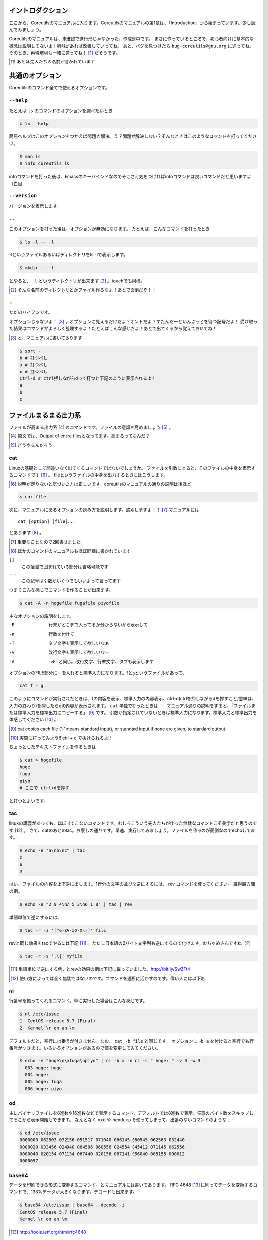 

イントロダクション
==================

ここから、Coreutilsのマニュアルに入ります。Coreutilsのマニュアルの第1章は、「Introduction」から始まっています。少し読んでみましょう。

Coreutilsのマニュアルは、未確認で進行形じゃなかった、作成途中です。
まさに作っているところで、初心者向けに基本的な概念は説明してないよ！興味があれば改善していってね。
あと、バグを見つけたら ``bug-coreutils@gnu.org`` に送ってね。そのとき、再現環境も一緒に送ってね！ [#senjin-namae]_ だそうです。

.. [#senjin-namae] あとは先人たちの名前が書かれています


共通のオプション
=================
Coreutilsのコマンド全てで使えるオプションです。

.. index:: help

``--help``
----------
たとえば ``ls`` のコマンドのオプションを調べたいとき


.. code-block:: sh

   $ ls --help


簡易ヘルプはこのオプションをつかえば問題☆解決。え？問題が解決しない？そんなときはこのようなコマンドを打ってください。


.. code-block:: sh

   $ man ls
   $ info coreutils ls


infoコマンドを打った後は、Emacsのキーバインドなのでそこさえ気をつければinfoコマンドは良いコマンドだと思いますよ（白目

.. index:: version

``--version``
--------------
バージョンを表示します。

.. index:: --

``--``
------

このオプションを打った後は、オプションが無効になります。
たとえば、こんなコマンドを打ったとき


.. code-block:: sh

   $ ls -l -- -l


-lというファイルあるいはディレクトリをls -lで表示します。

.. code-block:: sh
   
   $ mkdir -- -l


とやると、 ``-l`` というディレクトリが出来ます [#haifundir]_ 。touchでも同様。

.. [#haifundir] そんな名前のディレクトリとかファイル作るなよ！あとで面倒だぞ！！

.. index:: -

``-``
-----

ただのハイフンです。

オプションじゃないよ！ [#haifn]_ 。オプションに見えるだけだよ？ホントだよ？すたんだーどいんぷっとを待つ記号だよ！
受け取った結果はコマンドがよろしく処理するよ！たとえばこんな感じだよ！あとで出てくるから覚えておいてね！

.. [#haifn] と、マニュアルに書いてあります

.. code-block:: sh

   $ sort - 
   b # 打つべし
   a # 打つべし
   c # 打つべし
   Ctrl-d # ctrl押しながらdって打つと下記のように表示されるよ！
   a
   b
   c


ファイルまるまる出力系
======================

ファイルが高まる出力系 [#marumaru]_ のコマンドです。ファイルの意識を高めましょう [#file-takamaru]_ 。

.. [#marumaru] 原文では、Output of entire filesとなってます。高まるってなんだ？
.. [#file-takamaru] どうやるんだろう

.. index:: cat

cat
---

Linuxの基礎として間違いなく出てくるコマンドではないでしょうか。
ファイルを引数にとると、そのファイルの中身を表示するコマンドです [#cata]_ 。
fileというファイルの中身を出力するときにはこうします。

.. [#cata] 説明が足りないと気づいた方は正しいです。coreutilsのマニュアルの通りの説明は後ほど

.. code-block:: sh

   $ cat file


次に、マニュアルにあるオプションの読み方を説明します。説明しますよ！！ [#important]_ マニュアルには


:: 

   cat [option] [file]...


とあります [#catb]_ 。

.. [#important] 重要なことなので2回書きました
.. [#catb] ほかのコマンドのマニュアルもほぼ同様に書かれています


``[]``
   この括弧で囲まれている部分は省略可能です
``...``
   この記号は引数がいくつでもいいよって言ってます

つまりこんな感じでコマンドを作ることが出来ます。

.. code-block:: sh

   $ cat -A -n hogefile fugafile piyofile


主なオプションの説明をします。

-E
   行末がどこまで入ってるか分からないから表示して

-n 
   行数を付けて

-T
   タブ文字も表示して欲しいなぁ

-v 
   改行文字も表示して欲しいなー

-A
   -vETと同じ。改行文字、行末文字、タブも表示します

オプションのFILE部分に - を入れると標準入力になります。fとgというファイルがあって、

.. code-block:: sh

   cat f - g 

このようにコマンドが実行されたときは、fの内容を表示、標準入力の内容表示、ctrl-d(ctrlを押しながらdを押すこと/意味は、入力の終わり)を押したらgの内容が表示されます。
``cat`` 単独で打ったときは --- マニュアル通りの説明をすると、「ファイルまたは標準入力を標準出力にコピーする」 [#catm]_ です。
引数が指定されていないときは標準入力になります。標準入力と標準出力を体感してください [#cat-ji]_ 。

.. [#catm] cat copies each file (‘-’ means standard input), or standard input if none are given, to standard output. 
.. [#cat-ji] 実際に打ってみよう!! ctrl + c で抜けられるよ!!

ちょっとしたテキストファイルを作るときは

.. code-block:: sh

   $ cat > hogefile
   hoge
   fuga
   piyo
   # ここで ctrl+dを押す

と打つとよいです。

.. index:: tac

tac
---
linuxの講義があっても、ほぼ出てこないコマンドです。むしろこういう先人たちが作った無駄なコマンドこそ美学だと思うのです [#tachoge]_ 。
さて、catのあとのtac。お察しの通りです。早速、実行してみましょう。ファイルを作るのが面倒なのでechoしてます。


.. code-block:: sh

   $ echo -e "a\nb\nc" | tac
   c
   b
   a


はい、ファイルの内容を上下逆に出します。1行分の文字の並びを逆にするには、 rev コマンドを使ってください。
誰得魔方陣の例。

.. code-block:: sh

   $ echo -e "2 9 4\n7 5 3\n6 1 8" | tac | rev 


単語単位で逆にするには、

.. code-block:: sh

   $ tac -r -s '[^a-zA-z0-9\-]' file


revと同じ効果をtacでやるには下記 [#taca]_ 。ただし日本語の2バイト文字列も逆にするので化けます。おちゃめさんですね（何


.. code-block:: sh

   $ tac -r -s '.\|' myfile

.. [#taca] 単語単位で逆にする例、とrevの効果の例は下記に載っていました。http://bit.ly/SwZTt4
.. [#tachoge] 使い方によっては全く無駄ではないのです。コマンドを適所に活かすのです。偉い人には以下略


.. index:: nl

nl
---
行番号を振ってくれるコマンド。単に実行した場合はこんな感じです。

.. code-block:: sh

   $ nl /etc/issue
   1  CentOS release 5.7 (Final)
   2  Kernel \r on an \m
    

デフォルトだと、空行には番号が付きません。なお、 ``cat -b file`` と同じです。
オプションに ``-b a`` を付けると空行でも行番号がつきます。いろいろオプションがあるので値を変更してみてください。

.. code-block:: sh

  $ echo -e "hoge\n\nfuga\npiyo" | nl -b a -n rz -s " hoge: " -v 3 -w 3
    003 hoge: hoge
    004 hoge: 
    005 hoge: fuga
    006 hoge: piyo


.. index:: od

od
---
主にバイナリファイルを8進数や16進数などで表示するコマンド。デフォルトでは8進数で表示。任意のバイト数をスキップしてそこから表示開始もできます。
なんとなく ``xxd`` や ``hexdump`` を使ってしまって、出番のないコマンドのような...

.. code-block:: sh

  $ od /etc/issue
  0000000 062503 072156 051517 071040 066145 060545 062563 032440
  0000020 033456 024040 064506 060556 024554 045412 071145 062556
  0000040 020154 071134 067440 020156 067141 056040 005155 000012
  0000057


.. index:: base64

base64
------
データを印刷できる形式に変換するコマンド、とマニュアルには書いてあります。
RFC 4648 [#rfc4648]_ に則ってデータを変換するコマンドで、133%データが大きくなります。デコードも出来ます。

.. code-block:: sh

   $ base64 /etc/issue | base64 --decode -i
   CentOS release 5.7 (Final)
   Kernel \r on an \m

.. [#rfc4648] http://tools.ietf.org/html/rfc4648



体裁を整える系
==============

.. index:: fmt

fmt
---
テキストファイルの文字を適当に折り返してくれるコマンドです。
デフォルトだと75文字で折り返します。すでに改行されてしまっているテキストファイルでもなんとかしてくれます [#fmta]_ 。

.. [#fmta] wikipediaのサンプルが易しいです。http://en.wikipedia.org/wiki/Fmt

.. index:: numfmt

numfmt
------
Coreutils 8.21 (2013-02-14) から使える比較的新しいコマンドです。例えば、4Gを4,000,000に変換してくれます。例をいくつか拾ってみましょう。詳しいことはマニュアルを読みましょう。

.. code-block:: sh
   
   $ numfmt --from=auto 1Mi
   1048576

   $ numfmt --to=si 500000
   500K

   # Third field (file size) will be shown in SI representation
   $ ls -log | numfmt --field 3 --header --to=si | head -n4
   -rw-r--r--  1     94K Aug 23  2011 ABOUT-NLS
   -rw-r--r--  1    3.7K Jan  7 16:15 AUTHORS
   -rw-r--r--  1     36K Jun  1  2011 COPYING
   -rw-r--r--  1       0 Jan  7 15:15 ChangeLog

   $ LC_ALL=en_US.utf8 numfmt --from=iec --grouping 2G
   2,147,483,648


.. index:: pr

pr
---
ページ単位で印刷用に、ヘッダとフッタを自動的に追加してくれてくれるコマンドです。
RFCみたいな文章がすぐに出来る！プレーンテキストすばらしい！と筆者の脳内で大好評のコマンドです。お試しあれ。ただし使いどころは限定的です。
なお、 ``pr | pr`` するとヘッダとフッタが二重につくだけです。こんな感じです。

.. code-block:: sh

   cat /etc/issue | pr | pr | head -n 12


   2014-04-23 03:04                                                  Page 1




   2014-04-23 03:04                                                  Page 1


   CentOS release 5.7 (Final)
   Kernel \r on an \m

.. index:: fold

fold
----
テキストファイルをぴったりの文字数で改行するコマンド。fmtは空気を読んで、単語をぶったぎらないようにしていますが、このコマンドは空気を読まずにぶった切ります。fmtの様な挙動をさせるには、-sをつけるとある程度空気を読んでくれます。fmtは引用符の中は改行しませんが、このfoldは改行します。


ファイルの一部を出力
====================

.. index:: head

head
-----
ファイル名を引数に取ると、ファイルの最初の10行を表示するコマンドです。
``-n 5`` で先頭5行を表示。 ``-c 10KB`` で先頭10キロバイトを表示。バイナリファイルでもOK [#head-tty]_ 。宗教上の理由でheadコマンドを打ちたくない人は、sed 10q と打ってください。
-n のあとにマイナス値を打つとどうなるでしょうか。環境にもよりますが...自分でやってみてください。

.. [#head-tty] 標準出力に出力して、端末が化けても知らないですよ

.. index:: tail

tail
-----
ファイル名を引数にとると、ファイルの最後の10行を表示するコマンドです。サーバ管理者は毎日打っていると言っても過言ではないです。
``-f`` オプションをつけることによって、引数にとったファイルに対して追加された文字が出てきます。ちなみに複数のファイルを食わせることができるので、アクセスログファイルとアクセスエラーログファイルの両方を ``tail -f`` で表示することも可能。パイプでつないで特定の文字列だけ出力することも可能。

.. code-block:: sh
   
   tail -f access.log error.log | grep --color -E "(==|192.168)"


ログファイルから"=="または、"192.168"という文字列を抜き出しています [#taila]_ 。"=="というのは、やってみてのお楽しみ。

.. [#taila] ちなみにgrepの--colorオプションはこのURLで知りました。http://aerith.mydns.jp/regrets/2008/12/tail-color.html


``tail -f`` コマンドと同じような働きをする ``tailf`` コマンドがあります。
結論から言うと、最新のCoreutilsを使っているならどっちも変わりありません [#tailaa]_ 。どちらも inotify イベントを受け取って処理するようになっています。
もしも、対象のファイルが消えてしまう、あるいは同じファイル名なんだけどログローテートして中身がリセットされるときは、ファイルを読み直す下記のオプションを使いましょう [#tail-F]_ 。

.. [#tailaa] coreutils version 7.5でinotifyに対応した模様です。ここを参照しました。http://dev.ariel-networks.com/Members/inoue/tailf/
.. [#tail-F] follow の f らしい。 ``--max-unchanged-stats=N`` というオプションがあって、 ``-F`` オプションを使った時に、何秒おきにファイルを見に行くか指定することが出来ます。デフォルトは5秒です。一瞬だけ作成されるファイルの中身を書き出しておくときに使えるかも？

.. code-block:: sh

   $ tail -F filename

``tail -n +2 file`` とすると、fileファイルの1行目だけ削れます。mysqlコマンドに-eでSQLを打ち込むと一行目にカラム名でてくるじゃないですか、あれを削るときに使うんですよ [#tailb]_ 。
あと、 ``less`` でファイルを開いている時に、おもむろに ``F`` を押すと ``tail -f`` モードに切り替わります。
ついでに、FreeBSD系には、-rというオプションがあります。Coreutilsでは、 ``tac`` コマンドで代用してください。

.. [#tailb] おい、やけに具体的だな

.. index:: split

split
------
ファイルを分割するコマンドです。
書式は下記です。

.. code-block:: console

   split [option] [input [prefix]]

デフォルトで実行するとこんな感じになります。

.. code-block:: sh

   $ split hogefile
   $ ls 
   hogefile xaa  xab  xac  xad  xae  xaf  xag  xah  xai 

1000行ごとに1ファイルを、カレントディレクトリに生成します [#splita]_ 。xaa xab ... となっているのは、あとでcatすると元に戻る [#splitb]_ からです。100行ごとに分割してほしいとか、xxというファイル名いやだというときはこんな感じです。

.. [#splita] でかいサイズのファイルのときには注意。たくさんファイルができるよ！！
.. [#splitb] cat x* する。xの次はy,zと使っていく。最後どうなるのか実験だ！


.. code-block:: sh
   
   $ split -l 100 hogefile AA
   $ ls 
   hogefile AAaa  AAab  AAac  AAad  AAae  AAaf

-bオプションで任意のバイト数でsplitすることができます。分割しながら圧縮できる(filterに通す)というオプションもあります [#splitc]_ [#splitd]_ [#splite]_ [#splitf]_ [#splitg]_ 。

.. [#splitc] xz -dc BIG.xz | split -b200G --filter='xz > $FILE.xz' - big- (マニュアルより。big-aa.xz, big-ab.xzといったようにファイルが出来上がります)
.. [#splitd] ディスクの単価が安い現代に需要があるかどうか... 
.. [#splite] あるって!開発環境とかいつもディスク枯渇してるじゃん!!
.. [#splitf] 開発環境でsplitする用途があるか疑問だにゃあ
.. [#splitg] 脚注で会話するなよ

使いどころが非常に謎ですが、-nオプションの例を示します [#splitn]_ 。

.. [#splitn] [練習問題] 何をしているのか、マニュアルを読んで確認してみましょう

.. code-block:: sh
   
   $ seq 100 > k; split -nl/7/33 k
   20
   21
   22


.. index:: csplit

csplit
-------
「ファイルを文脈ベースで分割する」コマンドです。端的には、特定の文字が出てきたらsplitするコマンドです。使いどころによっては非常に強力なコマンドです。書式は下記。

.. code-block:: sh

   csplit [option]... input pattern...


下記のようにすると、xx00に文字列を出力し、hogeという文字と遭遇したら、別のファイル(xx01)をつくって、そこに出力します。もとのファイルはそのまま残っています。xx01のファイル名の1行目に ``hoge`` という文字が含まれています [#csplist-x]_ 。

.. [#csplist-x] 長い文章をすぱっと二つに分割する時に便利。日本語文字列でもsplitできる。hoge文字列からのoffsetが使えるのがさらに便利

.. code-block:: sh 

   $ csplit hogedfile /hoge/

さてマニュアルを追ってみましょう。「ファイルがたくさんできるから、最初にディレクトリを作り、その中にcdしましょう」と書いてあります。やっておきましょう。

.. code-block:: sh 

   $ mkdir d && cd d

次に0または5で終わる文字にマッチしたら、そこでまた別のファイルを作ってそこに出力します。 ``{*}`` があるので、マッチしたぶんだけファイルが生成されます。出力されている数字は、それぞれのファイルのバイト数です。

.. code-block:: sh 

   $ seq 14 | csplit - '/[05]$/' '{*}'
   8
   10
   15
   $ ls
   xx00  xx01  xx02

ファイルの中身が、なんとなくどうなっているか分かったところでおわりです。


ファイルの要約系
================

.. index:: wc

wc
---
ファイルの行数を知るときによく出るコマンドです。 ``wc -l`` が有名すぎて、wc単体の結果についてはmanを引かないと忘れてることが多いです。 ``wc file`` したときは、3つ数字がでてきて、それぞれ、行数、単語数、バイト数を出力します。
圧縮されているファイルの文字数を知りたいだけの時は、 ``bzcat foo.bz2 | wc -c`` などとするのがよさそう。

-L オプションで、ファイルの中で一番長い行の長さが出ます。また、下記の例では、\*.c または \*.hファイルのリストから、1行の行数が一番長い行の文字列を表示します。

.. code-block:: sh

   find . -name '\*.[ch]' -print0 | wc -L --files0-from=- | tail -n1

特定の文字列だけ何回出現しているか知りたいときはこんな感じでひとつ [#wc-grep]_ 。

.. code-block:: sh

   $ grep -o string file | wc -l

.. [#wc-grep] 使いどころがありそうであんまりない。でもたまに使うことが、あんまりない

.. index:: sum

sum
----
BSDのアルゴリズムで16bitのファイルのチェックサムと1024バイト単位のブロック数を表示するコマンド。
-sオプションでSyatem Vのアルゴリズムを使ってのチェックサムと、512バイト単位のブロック数を表示。

.. code-block:: sh

   $ cat /etc/issue
   CentOS release 5.7 (Final)
   Kernel \r on an \m
   $ sum /etc/issue
   28988     1


.. index:: cksum

cksum
-----
ファイル名を引数に取ると、CRC [#cksum]_ のチェックサムを表示します。

.. code-block:: sh
   
   $ cksum /etc/issue
   2002171979 47 /etc/issue

.. [#chksum]_ 巡回冗長検査。Cyclic Redundancy Check のこと。詳しくはwikipdiaへ


.. index:: md5sum

md5sum
------
128bitのチェックサム(またはフィンガープリントまたはメッセージダイジェスト [#md5sumbb]_ )を計算します。リリースするバイナリと、本番でデプロイされているバイナリが一致しているかどうか確かめる時にたまに使います [#md5sum]_ 。

.. [#md5sumbb] この本を読んでいるのにフィンガープリントとメッセージダイジェストを知らないだと!?出直してこい!!と言われないように、知らない人は調べましょう
.. [#md5sum] 突然真面目にTipsだしてきたよこの筆者

``md5sum`` が一致するかどうか確かめましょう [#md5sumb]_ 。

.. code-block:: sh

   $ touch a && md5sum a > a.sum
   $ md5sum -c a.sum
   a: OK

.. [#md5sumb] なお、d41d8cd98f00b204e9800998ecf8427e という謎の文字列をググると25万件ヒットしました



.. index:: sha系

sha系
-------
shaと、sha2で始まるコマンドをまとめました。原文では、 ``sha1sum`` と ``sha2`` に分かれています。

sha1sum 
   SHA-1のダイジェストを計算します。md5sumより安全なダイジェストです。SHA-2にとってかわられて徐々に廃止すべき、とマニュアルに書かれています

sha2系コマンド
   sha224sum, sha256sum, sha384sum, sha512sumというコマンドがあります。それぞれのビット長のSHAダイジェストを計算します。オプションは、md5sumと同じです。


.. code-block:: sh

   $ sha224sum /etc/issue
   c4605c7096e8155bd677c183bd27cd40343a21b3168ab4fe13e2295f  /etc/issue


仕分系
============================
ファイルの中身をソート(仕分)するコマンド群です。

.. index:: sort

sort
-----
ファイル中身をソートするコマンド...と書き始めたかったのですが、それ以外にも機能があります。
ファイルを、ソート、マージ、または比較し、表示します。実は3つのモードを持っていて、ソートするモード、マージするモード、ファイルがソートされているかチェックするモードがあります。

チェックオプションのサンプルは下記のようになります。

.. code-block:: sh

   $ seq 12 > k; sort -c k
   sort: k:10: disorder: 10


マージのオプションはこんな感じです。あらかじめソート済みのファイルを流し込んでやるとソートしてくれます。そのため、 ``seq`` [#seq-intro]_ であらかじめ連続したデータを作っておきます。せっかくなのでheadコマンドで表示してみました。

.. [#seq-intro] 本書後半で出てきます。連続した数字を出力するコマンドです

.. code-block:: sh

   $ seq 0 2 10 > a
   $ seq 1 2 10 > b
   $ head a b 
   ==> a <==
   0
   2
   4
   6
   8
   10

   ==> b <==
   1
   3
   5
   7
   9

次に、こんなソートを試します。

.. code-block:: sh

   $ sort a b
   0
   1
   10
   2
   3
   4
   5
   6
   7
   8
   9

10は後ろに持ってきたいですよね。そんなときには、-n [#sort-n]_ または-g [#sort-g]_ または-h [#sort-h]_ を付けて下さい。 ``-n`` の例だとこんなかんじ。

.. code-block:: sh

   $ sort -n a b
   0
   1
   2
   3
   4
   5
   6
   7
   8
   9
   10

.. [#sort-n] マイナスがついている数値でもソートしてくれます
.. [#sort-g] マイナスやプラスの記号がついていてもソートしてくれます
.. [#sort-h] human-numeric-sortです。k,G,Mがついていてもソート可能。CentOS5系だとこのオプションは実装されていませんでした。ご注意

そのほか有用と思われるオプションを一気に解説します。

-u
   重複を弾いてくれます

-r 
   逆順に表示してくれます

-k pos1[,pos2] 
   特定のカラムにある文字列を対象にソートします。 ``ps aux`` の2カラム目を降順でソートした結果:

.. code-block:: sh
   
   $ ps aux | sort -nk +2 | tail

-M 
   Month sortです。月の名前でソートしてくれます

-R
   Random Sortです。 ``shuf`` ればいいと思います [#sort-R]_ 

.. [#sort-R] ``shuf`` のところで出てくる ``--random-source`` が使えます

-V
   Version Sortです。バージョン番号でソートします

--parallel=n
   nに並行実行数を入れるとパラレルに実行してくれます。ただし、自動で有効なプロセス数が設定されます。あまり気にしなくていいでしょう。最大値は8です。時代は多コアですけどいいんですかね

.. index:: shuf

shuf
-----
ファイルをshuffleしてくれます [#shuf-1]_ 。
もしseqをつかって数字をランダムに出したいときはいったん思いとどまって、下記のようにして下さい [#shuf-2]_ 。

.. code-block:: sh

   $ shuf -i 1-4                                                                      
   3
   1
   2
   4

同じファイルを共有していれば、同じ結果が返ってきます。つまり、さっき作った k というファイルを使って、あなたと同じランダムな結果を実現してみましょう [#shuf-ran]_ [#shuf-sort]_ [#shuf-yodan]_ 。

.. code-block:: sh
   
   $ shuf --random-source=k -e hoge fuga piyo choi
   fuga
   hoge
   piyo
   choi

.. [#shuf-1] CentOS5.7な環境でコマンド打ったら出てこない!それもそのはず、CentOSのcoreutilsのバージョンが古いのでした(5.97)。バージョン6.4から新しく加入したコマンドです。
.. [#shuf-2] 当然、この通りに出てくるわけではありません。--random-source=FILE というオプションもあるのでこだわりたい方はこだわれます
.. [#shuf-ran] これを人はランダム、と呼ぶのだろうか。謎である
.. [#shuf-sort] sortにも同じオプションがあります。sortのオプション ``-R``, ``--random-sort``, ``--sort=random`` を見てみてください
.. [#shuf-yodan] マニュアルには、 ``-r`` または ``--repeat`` というオプションがあります。これを使うと、指定した回数だけ繰り返すので、``$ shuf -r -n 50 -e Head Tail`` ができます。誰得。なお、Coreutils 8.21では未実装でした

.. index:: uniq

uniq
----
ソート済みのファイルを引数に取ると、重複行を取り除いたデータを書き出してくれます [#uniq-1]_ 。
``sort`` にも ``-u`` オプションがあり、 ``uniq`` コマンドを単体で打ったときと同じようなことをやってくれます。
よく使うパティーン [#uniq-2]_ 


.. code-block:: sh

   $ cat file | sort | uniq -c | sort -nr | head

.. [#uniq-1] テストに出るぞー。そういえばsort -uとかありましたね？？つまり？？？
.. [#uniq-2] fileに出現した同じ文字列を出現順にランキング表示です。サーバ管理者でこれが出来なかったら落第だ！

.. index:: comm

comm
----
2つのファイルを比較して、片方にしかないデータ、両方にしかないデータなどを出力してくれます [#comm-1]_ 。
ベン図を書いて、きちんと整理してデータの集計に当たりましょう。実行結果が独特なのでサンプルを載せます。

.. code-block:: sh

   $ seq 1 3 9 > q
   $ seq 1 2 9 > w
   $ head q w                                                                         
   ==> q <==
   1
   4
   7

   ==> w <==
   1
   3
   5
   7
   9
   $ comm q w
                  1
           3
     4
           5
                  7
           9

.. [#comm-1] 通話のアプリじゃないですよ。念のため

カラムが3つあります。単独でカラムを取り出したい場合は、 ``-1`` , ``-2`` , ``-3`` というオプションを使います。

.. index:: ptx

ptx
----
日本語マニュアルによると、「ファイルの内容の整列した索引を生成する」「入力ファイルに含まれる単語の索引を並べ替え、前後を含めて出力します。」 [#ptxa]_ とありますが、使いどころが分からないッ!

.. [#ptxa] http://linuxjm.sourceforge.jp/html/GNU_coreutils/man1/ptx.1.html

.. index:: tsort

tsort
-----
前後関係を与えると、その順にソートしてくれます [#tsorta]_ 。

.. [#tsorta] マニュアルによると「有向グラフのトポロジカルなソートを行う」と書かれていて、ちょっと何言ってるかよく分からないです

実行例を見た方が早いです。 ``hoge`` は ``fuga`` の前にあるといった組を用意してtsortに食わせると順番に並び替えます。ループがあったらどうなるのかな・・・怒られるのかな・・・

.. code-block:: sh

   $ cat text
   hoge fuga
   fuga piyo
   foo bar
   bar baz
   baz hoge

   $ tsort text
   foo
   bar
   baz
   hoge
   fuga
   piyo

   $ cat d
   a b
   b c
   c d
   d a
   $ tsort d
   tsort: d: input contains a loop:
   tsort: a
   tsort: b
   tsort: c
   tsort: d
   a
   b
   c
   d


テーブルの欄操作
================

.. index:: cut

cut
---
ファイルを垂直に切り出します。オプションが必須のコマンドです。
たとえば今月の日曜日の日にちだけ切り出してみましょう [#cal]_ 。-c1-2とすると、1から2文字目までが縦方向に切り取られて表示されます。

.. [#cal]  ``cal`` コマンドは今月のカレンダーを表示しれくれます

.. code-block:: sh

   $ cal | cut -c1-2
   Su
     
    4
   11
   18
   25

csvデータから特定のカラムだけ切り出せます。tsortで出てきたtextファイルに対して2カラム目だけ表示させてみましょう。文字の区切りはスペース1個(-d" ") 、2つめのカラム目を表示(-f2)するオプションを付けます [#cut-awk]_ 。

.. [#cut-awk] [練習問題] awkでも同じコマンドを作ってみましょう

.. code-block:: sh
   
   $ cut -f2 -d" " text                                                                
   fuga
   piyo
   bar
   baz
   hoge



.. index:: paste

paste
-----
ファイルの1行1行を横にひっつけていきます。具体例はマニュアルに書いてあるので読んで下さい。え？読むのがめんどくさい？しょうがないにゃあ。

.. code-block:: sh
   
   $ cat num2
   1
   2
   $ cat let3
   a
   b
   c
   $ paste num2 let3
   1       a
   2       b
           c

``-s`` (serial)オプションを付けるとこんな感じ。

.. code-block:: sh

   $ paste -s num2 let3
   1       2
   a       b       c


.. index:: join

join
----
ファイルを横にjoinします。pasteと同じように見えるかもしれませんが、1カラム目が共通の2つのファイルに対してよしなにjoinしてくれます。

.. code-block:: sh

   $ cat c 
   00:00 100
   00:01 200
   00:02 300
   $ cat d 
   00:00 150
   00:01 250
   00:02 250
   $ join c d
   00:00 100 150
   00:01 200 250
   00:02 300 250

とあるサイトのバーチャルホスト別のアクセス数を1分ごとに取るスクリプトを書いて、csvで出してみたりするのがお気に入り。hoge-access.min.logはさっきでてきたファイル c の様な出力になっていて、それを3サイト分、csv形式で出力。あとはexcelにでも突っ込んで1分間ごとのアクセス数を色づけして眺めてみるのが良いのではないでしょうか [#joina]_ 。

.. [#joina] ビックデータとかクラウドの時代だとFluentdでなんとかするのが普通でしょうか

.. code-block:: sh

   $ for h in `seq -w 0 23` 
   > do for m in `seq -w 0 59`
   > do echo $h:$m $(cat hoge-access.log | grep -c $h:$m) ; done ; done | \ 
   > tee -a hoge-access.min.log
   $ # などというファイルを三つくらい用意
   $ join hoge-access.min.log fuga-access.min.log | \
   > join - piyo-access.min.log | \ 
   > sed -e 's/ /,/g' > foo.csv



キャラクタ操作
================

.. index:: tr

tr
---
文字の変換と削除を行うコマンド。文字の置換の用途で使うことが多いです。

123という文字列を、3を4に、2を1に、1を6に変換します。 ``321`` という文字列を ``456`` という文字列に変換するわけではありません。

.. code-block:: sh
   
   $ echo 123 | tr 321 456
   654

ということは、テキストファイルの文字小文字変換もできます。いずれも同じ意味です [#tra]_ 。

.. [#tra] ファイル名を小文字にしたい？ mv のコマンドを作って実行すればいいのだ☆

.. code-block:: sh

   tr abcdefghijklmnopqrstuvwxyz ABCDEFGHIJKLMNOPQRSTUVWXYZ
   tr a-z A-Z
   tr '[:lower:]' '[:upper:]'

trのtipsを調べると大体でてくるのは改行の削除なんですが。

.. code-block:: sh
   
   $ tr -d '\r' < dosfile.txt > unixfile.txt


.. index:: expand

expand
-------
タブを8つのスペースに変換します。おしまい [#expanda]_ 。

.. [#expanda] [練習問題] 同じことをsedあるいは他のコマンドで代用してみよう

.. index:: unexpand

unexpand
--------
スペースをタブに変換します。スペースが乱雑に現れてもなんとかしてくれそうです [#unexpand]_ 。

.. [#unexpand] [練習問題] 同じことをsedあるいは他のコマンドで代用してみよう


ファイルリスト表示
===================

.. index:: ls

ls
---
ディレクトリの中身を表示します。奥深いコマンドです [#ls-7sec]_ 。
さて問題です。 ``ls`` を単独で打ったときはどのような挙動をするでしょうか。おそらくこのような本を買っているということは、説明する必要がないのかなと思いつつ [#ls-alone]_ 。個人的によく打つオプションは、 ``ls -lhatr`` です。
オプションをさらっとおさらいしましょう。

.. [#ls-7sec] マニュアルでは7つのセクションに分かれています
.. [#ls-alone] 解説。カレントディレクトリの中身を表示します。ただし、ディレクトリの中身を再帰的に表示しません。また、 ``.`` から始まるファイルも表示しません。アルファベット順で表示します。リストの結果が端に到達したら縦方向に並べます。画面に表示出来ない文字は ``?`` で表示します


どんなファイルを表示するか
^^^^^^^^^^^^^^^^^^^^^^^^^^

-a
   ``.`` から始まるファイルも表示します

-A
  ``.`` から始まるファイルを表示しつつ、 ``.`` [#ls-Aa]_ , ``..`` [#ls-Aaa]_ は表示しません

.. [#ls-Aa] カレントディレクトリ
.. [#ls-Aaa] 一つ上のディレクトリ

-B
  ``~`` で終わるバックアップファイルを表示しません

-d
  ディレクトリのみを表示します [#ls-d]_ 

.. [#ls-d] lsしてたくさん普通のファイルがある中でディレクトリだけを表示したいときに使う

-I pattern
  $ ls -I '\*i\*' とすると、 ``i`` を含むファイルやディレクトリが表示されなくなります

-R
  ディレクトリを再帰的に表示。下手すると大変なことになるので注意

どんな情報を表示するか
^^^^^^^^^^^^^^^^^^^^^^

--full-time
   フルなタイムを表示します。statでいいような...

-g
  ファイルのownerが省略され、groupのみを表示します

-G
  ファイルのownerを表示し、groupは表示しません。GNUでないバージョンのlsの互換性のためのオプション

-i
   inode番号を表示します [#inode]_ 

.. [#inode] inodeってなに？ググりましょう

-h
   無味乾燥な数字の羅列であるファイルのサイズを読みやすくしてくれます。ひゅーまんりりーだぶるのhです

-l
   ファイルのパーミッションやハードリンクの数、owner group、ファイルサイズ、タイムスタンプを表示します

.. tip:: ハードリンクの数
   
   ``-l`` を付けたときこんな感じで表示されます。kというファイルを作っておきます。
   
   .. code-block:: sh

      $ ls -l k                                                             
      2875312 -rw-r--r-- 1 nanaka nanaka 27 Nov 29 03:19 k

   このとき、nanakaの前の1ってのはなによ、という問題。こうすると分かります

   .. code-block:: sh
      
      $ ln k l # ハードリンクを張ります。同じinodeを指すファイルを作ります
      $ ls -l -i k l
      2875312 -rw-r--r-- 2 nanaka nanaka 27 Nov 29 03:19 k
      2875312 -rw-r--r-- 2 nanaka nanaka 27 Nov 29 03:19 l
      
      $ rm k # kファイルを消すと...?
      $ ls -l -i l                                                                 
      2875312 -rw-r--r-- 1 nanaka nanaka 27 Nov 29 03:19 l # 1 になった！


-n 
   ファイルのグループ、オーナーを数字で表示します [#ls-n]_ 

.. [#ls-n] see /etc/passwd

-o
   -Gとおなじ

-s
   ファイルに対するディスクの割当量を表示します [#ls-s]_ 

.. [#ls-s] 手元の環境だと、小さなファイルに関しては4 kbytes が割り当てられていました


ソート順を指定
^^^^^^^^^^^^^^^^^^^^^^^^

-c 
   ファイルが作られた(ctime)順でファイルを表示します

-f
   ソートせずそのまま表示します。-aが有効、-l, --color,-sが無効になっています

-r
   逆順にソート

-S
   ファイルの大きさ順にソートします。デフォルトは大きい順に並びます。小さい順に並べるなら、 ``-rS`` 。

-t 
   ファイルの更新時間(mtime)順にソートします

-u
   ファイルにアクセスした時間(atime)順にソートします

-U
   ファイルのソートを行いません。ファイルがたくさん入っているディレクトリで効果を発揮するでしょう

-v
   バージョンや番号順に表示します。1.2.3と1.2.10を意図したとおりに並べたいときにオススメ [#ls-v]_

.. [#ls-v] Coreutilsのセクション10.1.4にどのようにソートするのか書かれています

-X
   拡張子のアルファベット順で表示します。こんなオプション知らなかったぜ

表示のフォーマットを指定
^^^^^^^^^^^^^^^^^^^^^^^^

-1
   1ファイル1行で表示します。ファイルの一覧をファイルに書くときに使います

-C
   ファイルを縦方向に表示します。デフォルトの動作です

--color
   表示の際の色を決めます。--color=autoがaliasにあるのが普通 [#ls-colord]_ 。環境変数の LS_COLORS に色が定義されていますが、いつみても呪文だなあと思います

.. [#ls-colord] ディストリビューションによる？ なぜ疑問系？

-F
   ファイル名の一番最後にファイルタイプを示す1文字をひっつけます。/はディレクトリ、@はシンボリックリンク、>はソケットファイルなどなど


--file-type
   --Fぽいけど実行可能ファイルに関してはファイルタイプを示す1文字がつきません [#ls-ft]_

.. [#ls-ft] [問題] 実行可能ファイルのファイルタイプを表す1文字はなんでしょう

--indicater-style=word
   wordに、none,slash,file-type,classifyのいずれかを入れると、それぞれ、デフォルトの動作、-pオプション、--file-typeオプション、--Fオプションと同じ意味になります

-k
   1024バイト単位でブロックサイズを表示します。-hとか付けると効果がなくなります

-m
   ファイルをだらだらっとカンマ区切りで表示します

-p
   ディレクトリの後ろに/を付けます。そういえば、あなたのデフォルトのlsの動作はどうでしたっけ？ [#ls-p]_

.. [#ls-p] 読者をゆさぶる筆者の図。多分口元が緩んでいるかもしれないし、そういえば自分のlsの動作ってどうっだったっけ？と自分ではまっている

-x
   たくさんのファイルが入っているディレクトリを表示したとき、横方向にファイルをソートします。

-T cols
   横に並べるファイルの数を指定。 -T 1 にするとファイルの一覧が改行されずに1行で表示しようとするので画面が崩れること請け合い

-w cols
   横方向にどれだけ表示するか。-w 1とかすると-1と同じ効果 [#ls-w]_

.. [#ls-w] マニュアルには引数ないことになってるけど、実際は必要

タイムスタンプの表示形式
^^^^^^^^^^^^^^^^^^^^^^^^

--time-style=style
   タイムスタンプのフォーマットを指定できるよ！やったね！ [#ls-time-stamp]_

.. [#ls-time-stamp] ふえぇ、使いどこが分かりません！

ファイル名の表示形式
^^^^^^^^^^^^^^^^^^^^

-b 
   例を見てみましょう

   .. code-block:: sh
      
      $ touch Ctrl-v Enter # ctrl を押しながら
      $ # v を押しキーボードから手を離す
      $ # 一呼吸おいてEnterを押す。さらにもう一度Enter
      $ ls
      ?
      $ ls -b 
      \r

   ファイルの消し方は自分で考えてね！

-N
   ファイル名をクオートしません。危険が危ない

-q
   改行とか表示できない文字を?で表示。デフォルトの動作です

-Q
   ファイル名を""で囲みます

--show-control-chars
   表示できない文字もそのまま表示します。デフォルトの動作です


余談ですが、 ``ls`` を削除してしまった環境でファイルの一覧を得るなら ``echo *`` 。


.. index:: dir

dir
---
``ls -C -b`` と同じ。

.. index:: vdir

vdir
----
``ls -l -b`` と同じ

.. index:: dircolors

dircolors
---------
lsのカラー設定 [#dirc]_ 。呪文なので唱えて下さい。実行方法が特殊

.. [#dirc] ぶっちゃけた話、実機のコンソールに入ることは滅多にないのでsshクライアントで色を設定すればよくね？とは思っている。え？Mac?自分で何とかして下さい...

.. code-block:: sh
   
   $ eval "$(dircolors [option]... [file])"

-pオプションで設定を見ることが出来ます。


.. [#core-owarini1] 各セクションの分量的な意味で
.. [#core-owarini2] サンプルのコマンドは、実際に仕事で使っているものが多いです
.. [#core-warini3] 効果は個人差があります
.. [#hissya] [連絡先] https://twitter.com/tboffice または、 tbofficed@gmail.com まで
.. [#textbook] 教科書みたいだな


基本的操作
==========

.. index:: cp

cp
---
ファイルやディレクトリをコピーします。コピーするだけなら問題ないんですが...というところ。細かい仕様を把握しておかないと事故が起きるので [#cpa]_ 、もし本番環境でやるなら事前テストすることをおすすめします。とくに、 ``*`` や、末尾 ``/`` のあるなしで効果が変わります。
さて、もう少し細かい挙動を見て行きましょう。原文では、デフォルトだとディレクトリーはコピーしないけど、-R,-a,-rオプションをつけると、ディレクトリもコピーするようになるよ、だそうです。シンボリックリンクからコピーするときは、そのシンボリックリンクしかコピーしないけど、--archive(--a),-d,--dereference(-L),--no-dereference(-P),-Hオプションがあるとデフォルトの設定を上書きしちゃうよ、とのこと。

オプションを解説します。

-a,--archive
   ファイルの属性と構造をそのままコピーします。というのも、デフォルトでは、コピーしたファイルは、コピーした時点のタイムスタンプになります。

-b,--backup[=method]
   バックアップオプションです。上書きや削除が発生する場合に使います。-bの場合は引数を取りません。

-d,--no-deference
   シンボリックリンクをコピーするとき、シンボリックをコピーします。ハードリンクの場合も同じくハードリンクとしてコピーします

-f,--force
   コピー先に同じファイルがあっても上書き...と思いきや実際の解説はこうなっています [#core-cp-f]_ 。コピー先の削除またはアンリンクするために、ファイルを開こうとします。それができない場合、削除とオープンを再度試します


-H
   コマンドで指定されたすべてのシンボリックリンクを辿ります

-i,--interactive
   インタラクティブです。ファイルを上書きするとき、上書きするかどうか聞きます。環境によっては、 ``alias cp -i`` されています。逆にうざかったりします

-l,--link
   ハードリンクをつくります。ディレクトリは引数にとれません

-L,--dereference
   シンボリックリンクをすべて辿り、それが指しているファイルやコピーを上書きします

-n,--no-clobber
   上書きしないオプションです。-nの前に-iオプションがあった場合は-iオプションを無効化します

-P,--no-dereference
   日本語のmanpage [#core-cp-P]_ と説明が食い違っているのは内緒にしておきましょう。原文では、シンボリックはシンボリックとしてコピーするとあります

-p,--preserve[=attribute_list]
   ファイルの属性を保ちつつコピーを行います。 ``-p`` オプションで、すべての属性を保ちます。ファイルのオーナー、タイムスタンプなどコピー時に変更しない属性(attribute_list)を選択できます。例えば、 ``cp --preserve=ownership,timestamp origin copyfile`` といった感じです。逆にこの属性は保存しなくてもいいや！というときに、 ``--no-preserve[=attribute_list]`` というオプションもあります。

-R,-r,--recursve
   ディレクトリを再帰的にコピーします。-Rであっても-rであっても効果は同じです

--reflink
   copy-on-write(COW)を使えるシステムであればCOWを使います。詳細はwikipediaで

-s,--symbolic-link
   ファイルに対してシンボリックリンクを作成します。ディレクトリのシンボリックリンクは作ることができません。 ``ln -s`` の威厳は保たれました。あ、あとシンボリックリンクをサポートしていないシステムでエラーが出るかも(・ω<)

-u,--update
   修正時刻がコピー元と同じかそれより新しい場合、コピーをしません

-v,--verbose
   verboseです

.. [#cpa] すでに存在するディレクトリの中に、コピーするディレクトリのファイルをぶちまけて混ざる事案や、シンボリックリンクを考慮するかしないか事案など
.. [#core-cp-f] 日本語manpageとcoreutilsを適当に混ぜあわせて解説を書いてます
.. [#core-cp-P] http://linuxjm.sourceforge.jp/html/gnumaniak/man1/cp.1.html 日本語ドキュメントでは、 ``-P`` と ``--parent`` が同じであると書かれていました。試してみたところ ``-P`` オプションについては、原文が正しい模様。 ``--parent`` オプションの説明としては合っていました

.. topic:: cpの速度

   cpの速度と進捗状況が知りたい時があります。こんなときは、pv(pipe viewer) を使いましょう。
   yumのextra経由でインストールするか、公式サイトからRPMを落としてきてインストールします。

   .. code-block:: sh
      
      $ pv coreutils-8.22.tar.xz > hoge
      5.09MiB 0:00:00 [ 657MiB/s] [================================>] 100% 


.. index:: dd

dd
--
ファイルのコピーとか変換とか行います [#ddd]_ 。ファイルと言っていますが、デバイスにも対応しています。よくあるディスクのコピーはこんな感じ

.. code-block:: console
   
   # dd if=/dev/sda1 /dev/sdb1


「変換」はどこいったんじゃ！というツッコミもあるかと思いまして、例を挙げます。textというファイルを入力に使います。

.. code-block:: sh
   
   $ dd conv=ucase if=text of=test2

これでtextファイルの中身のアルファベットが大文字になります！やったね！！ [#dd]_ 

.. [#dd] ucase以外にも、ebcdicやibmといったオプションもあります
.. [#ddd] なぜddという名前なのかは、'Dataset Definition'の略だとか、'Convert and copy a file'の略でccにしたかったけどすでにそのコマンドがあったのでddにしたとか。真相は自分で確かめよう！


.. index:: install

install
-------
ファイルの属性を指定しつつファイルをコピーすることが出来ます。ファイルをコピーしてからオーナーを変更するという動作がこのコマンドだけでできます。
例をいくつか。まずは、fileというファイルを、ユーザ名user, グループ名groupで/tmpディレクトリにコピーする例

.. code-block:: console

   # install -o user -g group file /tmp/

ディレクトリも作ってくれます。

.. code-block:: console

   # install -o user -g group -d /usr/local/mysql

.. index:: mv

mv
---
ファイルの移動を行います。副次的な作用としてファイルの名前を変えることが出来ます。cpのオプションと似ていますので、細かい説明は省略します。

.. index:: rm

rm
---
「あのころのきおくをけすにはどうやるです？」という妖精さんからの質問に答えましょう。過去にだーくふれいむますたーであった頃の黒歴史を消去するコマンドです [#rm-k]_ 。

.. [#rm-k] 黒歴史をバージョン管理していたら別

前回 ``ls`` コマンドの説明の時に作った、改行コードがファイル名になっているファイルを消してみましょう。
 
.. code-block:: sh
   
   $ ls -b 
   \r
   $ rm Ctrl-v Enter # ctrl を押しながら v を押しキーボードから手を離す
   $ # 一呼吸おいてEnterを押す。さらにもう一度Enter

消したファイルの一覧を出す例。

.. code-block:: sh

   $ shuf -i 1-10 | xargs touch
   $ ls
   1  10  2  3  4  5  6  7  8  9
   $ rm -v *
   removed `1'
   removed `10'
   removed `2'
   removed `3'
   removed `4'
   removed `5'
   removed `6'
   removed `7'
   removed `8'
   removed `9'


.. topic:: rm -rf /

   一般ユーザでスクリプトを実行したとき、空の変数$hogeを対象に ``rm -rf $hoge`` ってやってユーザディレクトリの中身を消すってことは、たまにあります。手動で実行する機会はめったにないとは思いたいところではありますが、不運にしてrootで ``rm -rf /`` を実行してしまった場合、どうなるかについて。
   突然シャットダウンするといったことはありません。/procディレクトリが残るようです [#core-rmrf]_ [#core-rmrf-ref]_ 。
   さて、突然の ``rm -rf /`` を防ぐにはどうするかというと、rmのaliasに ``--preserv-root`` をつけておきましょう。ついでに、safe-rmというソフトウエアがあります。これは、rmのラッパであり、システム的に消してはいけないディレクトリを消そうとするとメッセージが現れ消さずに済みます。

.. [#core-rmrf] 筆者も実際にVMware上で ``rm -rf /`` をやったことがあります。コマンドが実行できないだけでOS自体は起動している状態でした
.. [#core-rmrf-ref] 参考 http://katsu.watanabe.name/doc/rmrf/

.. topic:: rm undo

   いやー、気持ちは分かるんですけどね。わかりますよ。非常によくわかります。undoみたいなコマンドを打てば元通りにして欲しいですよね？大丈夫です。自分でコマンド作ってください。というのは半分冗談で、現実的な答えとしては、ゴミ箱を作ることです。ゴミ箱ディレクトリを作って、mvにエイリアスを貼ります。 ``alias rm='mv --target-directory=$HOME/.Trash'`` などとします。
   結論をいうと、バックアップ取れ！これに尽きます。

.. topic:: ext3grep
   
   ext3grepというツールがあります。ext3ファイルシステムから文字列をgrepしてくれます。公式ドキュメントいわく、「unmount the partition ASAP ; do not mount it again.」だそうです。ん？バイナリファイル復活させたい？がんばれ！


rmにはaliasが貼ってあることがありまして、 ``alias rm`` と打つと、 ``alias rm='rm -i'`` と出てくることがあります。 ``-i`` はこのファイル本当に消す？と聞いてくるオプションです。
このエイリアスの呪縛から逃れるには、 ``\rm`` とバックスラッシュを付けます。さっきのaliasのとき、 ``rm -rf file`` とやると、 ``rm -i -rf file`` となります。オプションの順序の関係で、あとに置かれたオプションで上書きされるので、 ``-i`` オプションは上書きされます。ということで、本当に消す？って聞いてこなくなります。


shred
------
爆ぜたり弾けたりしていた黒歴史を強力に清算するコマンドです [#core-chu2]_ 。ファイルやファイルシステム(/dev/sda3など)を引数にとり、何度も上書きを行って黒歴史を清算し、復元される可能性を減らします [#shred]_ 。

真面目に原文を読んでみましょうか。rmしただけでは、本当にファイルが消えてはいません。ファイルの登録情報が消えるだけで、データ本体は消えていません。ディスクの書き込みが激しく、空き容量が少ないデバイスであれば、rmしたあと数秒でその領域を再利用します。上書きされたデータでも、その磁気の痕跡を読み出す機械があるのでデータを復元されてしまうことがあります。
回復できないようにするには、酸で溶かすことです。フロッピーディスクなら容易に溶けますが、ハードディスクは溶けにくいです。そこで、その酸の代わりにご紹介するのがこの ``shred`` です。今なら分割金利手数料を [#shred-kinri]_ 。

ファイルが消された場所に上書きすることでファイルの復元を不可能にします。注意してほしいことは、ファイルシステムによっては、その方法が通用しないことがあります。NFS経由などでスナップショットをとっていたり、圧縮されているファイルシステムなどです。

使い方はこんな感じです。ファイルを削除したい場合は、 -u オプションを付けてください [#shred-u]_ 。

.. code-block:: sh
   
   $ shred -u secretFile

デフォルトでは3回上書き処理を行います。変更したい場合は ``-n <回数>`` を指定してください。
デフォルトの3倍の速さでディスクを上書きする場合は下記のようにしてください。-vは進捗を表示します。

.. code-block:: console

   # shred -v -n1 /dev/sda5

SSDに対して下記のように、0のデータ(-z)を書き込むとき、ディスクのコントローラで最適化されてしまい書き込みがブロックされてしまうことがあるので注意 [#shred-ssd]_ 。

.. code-block:: console

   # shred -v -n0 -z /dev/sda3

.. [#core-chu2] 劇場版でも爆ぜたり弾けたり。末永く爆発して欲しいですね（おっさん脳
.. [#shred] ただし、人々の記憶には残っているでしょう。物理破壊がより有効です（ハードディスクのことです
.. [#shred-kinri] 酸の話はありますけど、金利手数料までは書いてないですよ。多分。原文読めば分かる（あ、投げた
.. [#shred-u] じつは-uオプションに種類があって、デフォルトだと wipesync です。気になった人はマニュアルへGo!
.. [#shred-ssd] 原文でSSDが出てくるとは思わなかった


スペシャルファイルタイプ
========================
シンボリックリンクやFIFO、ディレクトリなどのファイルの操作を行います。


.. index:: link

link
-----
linkシステムコールを経由してハードリンクをつくるコマンドです。


.. index:: ln

ln
---
ファイル間にリンクをつくるコマンドです。ファイルやディレクトリに対して、ハードリンクや、シンボリックリンク(-sオプション)を作ることができます。
一つ付け加えることとして、シンボリックリンクの上書きオプション(-f)があります。ディレクトリの場合、上書きできず、シンボリックリンクディレクトリの下にシンボリックリンクが出来ているというオチが待っています。

そのほかのオプションとしては、シンボリックリンクからハードリンクを作成するオプションというのがありましたが誰得感強いです。


.. index:: mkdir

mkdir
-----
ディレクトリを作ります。押さえておくべきオプションは二つ。パーミッションを指定する ``-m`` 、存在しない2階層以上のディレクトリを作る ``-p`` です [#mkdir]_ 。
なお、 ``-p`` オプションは、すでに存在するディレクトリを作ってもエラーにならないので、ディレクトリが存在するかどうか判定の判定を横着することができます。といっても、ディレクトリが作れる権限あるかどうか、確認しましょう。

.. [#mkdir] mkdirとは関係ないけど、自分がつくったディレクトリに ``chmod -x directory`` とかしちゃ駄目だぞ！おっちゃんとの約束だ！(やったことない人はやってみようというフラグ)

.. code-block:: sh

   $ mkdir -m 777 dir
   $ ls -ld dir
   drwxrwxrwx 2 nanaka nanaka 4096  7月 27 01:28 dir

.. index:: mkfifo

mkfifo
------
名前付きパイプを作ります。パイプとは、 ``|`` です [#mkfifo]_ 。

.. [#mkfifo] ``|`` は、名前なしパイプ(unnamed pipe)です

具体例を示します。

.. code-block:: sh
   
   $ mkfifo pipe
   $ ls -l > pipe & ; cat < pipe

2行目のコマンドは、わざとワンライナーで書いていますが、別のセッションで試すと感動が増します。 ``;`` の前後のコマンドを逆にしても動作します [#mkfifo-cite]_ 。

.. [#mkfifo-cite] "Introduction to Named Pipes" http://www.linuxjournal.com/article/2156

.. index:: mknod

mknod
------
FIFOや、キャラクタースペシャルファイル、ブロックスペシャルファイルを作ります。
NAME,TYPE,MAJOR,MINOR,MINORに当たる部分は、カーネルソースのドキュメントか https://www.kernel.org/doc/Documentation/devices.txt を参照してください。

.. code-block:: sh

   $ mknod --help
   Usage: mknod [OPTION]... NAME TYPE [MAJOR MINOR]


キャラクタースペシャルファイルとは、キーボードやマウスなどの入力や出力を扱うファイルです。キャラクタースペシャルファイルは1バイトずつの読み出しですが、ブロックスペシャルファイルはある程度の塊としてデータを取り扱います。
下記、一番はじめの b がブロックスペシャルファイル、 c がキャラクタースペシャルファイルです。それぞれハードディスク、zeroです。

.. code-block:: sh
   
   $ ls -l /dev/hda
   brw-rw---- 1 root disk 3, 0  May 22  2012 /dev/hda
   $ ls -l /dev/zero
   crw-rw-rw- 1 root root 1, 5  May 22  2012 /dev/zero 

``MAKEDEV`` というコマンドでもデバイスファイルを作ることが出来ます。

.. index:: readlink

readlink
---------
シンボリックリンクを引数に与えると、絶対パスを表示します。例えば、PIDから実行されているバイナリの絶対パスを得る方法はこちら [#readlink-link]_ 。

.. code-block:: sh

   $ readlink -f /proc/$pid/exe

.. [#readlink-link] http://www.commandlinefu.com/commands/view/11820/bin-file-of-a-pid


.. index:: rmdir

rmdir
-----
空のディレクトリを削除します。 普段は ``rm -rf`` を使うところ。なお、 ``--ignore-fail-on-non-empty`` オプションをつけることによって、中身の入っているディレクトリでもエラーを返さず、削除もしません [#core-rmdir]_ 。

.. [#core-rmdir] 本書の執筆をサポートしてくれたmtgto氏によると、ホームディレクトリで、 ``rmdir --ignore-fail-on-non-empty .ssh`` を実行したところ、警告もなくコマンドが終わってしまって.sshディレクトリが消えてしまったと錯覚する事案が発生したとのこと。みなさんも気をつけましょう

.. index:: unlink

unlink
------
システムが提供しているunlinkを使ってファイルを削除します。

ファイルの属性を変更
====================

.. index:: chown

chown
-----
ファイルのオーナーとグループを変更します。 ``--reference=filename`` でfilenameとそっくりのオーナーとグループになります。シンボリックリンクを追うかどうかのオプションもあり。ファイルのオーナーを変えるので基本的にroot(あるいはsudo)で操作。ちなみに、ownerとgroupのセパレータは ``:`` が一般ですが、筆者は ``.`` 派。

:: 

   # chown root:root rootfile # セパレータは、: でも . でも
   # chown user.user userfile # 動作します

.. index:: chgrp

chgrp
-----
ファイルのグループを変更。こちらにも  ``--reference`` オプションがあります。

.. tip:: uidやgidで指定する方法
   
   ご存知のように、 ``chown`` や ``chgrp`` は、変更するユーザ名やグループ名を引数に与えると指定したユーザ名やグループ名を変更することが出来ます。
   uidとかgidで指定できたら、うれしくない？え？できちゃうの？出来ちゃうんですねこれが。uidやgidの数字の前に ``+`` を入れれば良いのです [#chgrp]_ 。

   .. code-block:: console
   
      # chown +1000.+1000 hoge-file
      # chgrp +$numeric_group_id fuga-file
      # chown +0:+0 /tmp/root-file

[#chgrp]_ Coreutilsのマニュアル2.6章に書いてあります。man引いても出てこないです。ちなみに ``+`` はユーザ名やグループ名に使えません。実際に実行してみると「useradd: invalid user name 'hoge+'」だそうです。Solaris 10は例外。

.. index:: chmod

chmod
-----
ファイルのパーミッションを変更します。数字でパーミッションを指定できたり、相対的な感じでotherのみreadを取り除くこともできます。

.. code-block:: sh

   # touch hoge
   # chmod 777 hoge 
   # ls -l hoge 
   -rwxrwxrwx 1 root root 0  7月 27 01:56 2014 hoge
   
   # ls -l file 
   -rw-r--r-- 1 root root 0  7月 27 01:53 2014 file
   # chmod o-r file 
   # ls -l file 
   -rw-r----- 1 root root 0  7月 27 01:53 2014 file


MODEの指定はこんな感じです。あとは流れで [#chmod]_

.. [#chmod] おい

:: 

   Each MODE is of the form `[ugoa]*([-+=]([rwxXst]*|[ugo]))+'.


.. index:: touch

touch
-----
呼吸を止めて一秒なコマンドです [#touchk]_ 。ファイルのタイムスタンプを変更するコマンドです。中身の無いファイルを作ることも出来ます。
ファイルのatime,mtimeを任意に変更するオプションもあります。
時間の指定の方法は必要であれば調べましょう [#touch]_ 。ここでも ``--reference`` オプションが使えます。

.. [#touchk] 違います
.. [#touch] dateコマンドの日付フォーマットとも違っていて若干もにょる( ``-t`` オプション )。 ``--date=`` オプションで ``date`` コマンドの ``--date`` オプションと同じ指定ができます
 

ディスク容量
============
原文曰く、ディスクは無限のデータ容量を保持できない、だそうです。確かに無限の容量があったら必要ありませんね。duくらいは残して欲しいところ。将来、dfコマンドをたたく必要がなくなる日は来るのか。

.. index:: df

df
--
ディスクの空き容量を示します。よく使うオプションは、 ``df -h`` です。ディスクの使用量、空き容量がGBやTB単位で出ます。たまに使うオプションは、 ``df -i`` です。inodeの使用量を表示します。ファイルをフォーマットするときにinode数が足りるかどうか、心にとめておくといいことがあるかもしれません。そして、inode枯渇はしばしば深刻な問題を引き起こします。
ファイルシステムの形式(ext3やtmpfsなど)を表示するときは、 ``df -T`` とします。

.. index:: du

du
--
カレントディレクトリにあるファイルのサイズをすべて表示します。 ``du -h`` さえ覚えていればなんとかなります。 ``-h`` は、ひゅーまんりりーだぶるのhです。
個々のファイルサイズはいらないよ、というときはsummarizeオプションをつけて ``du -hs`` で所望の結果。 ``du -h /home/*`` こういうことをすると、誰が一番ディスクを使っているかランキングをとることです [#dua]_ [#dub]_  。
筆者が一番使うオプションは、 ``du -hcs *`` です。 ``*`` をつけると、カレントディレクトリにある各ファイルとディレクトリの容量を表示してくれます。 ``-c`` をつけると、トータルの容量を教えてくれます。

.. [#dua] さあここで ``sort`` の出番ですね
.. [#dub] ファイルがでかいと、i/oを食うので注意

.. index:: stat

stat
-----
ファイルが作られた日時や編集された時間を表示するコマンド、と思いきや、ファイルのあらゆる属性を表示するコマンドです。と、思いきやほとんどlsで事足りるのでした。statでとれる属性は、割り当てられているブロックサイズやinode番号、atimeのエポックタイム数値などが取得できます。API的に取得するにはちょうどいいコマンドです [#stat-birth]_ 。

.. code-block:: sh

   $ stat hoge
     File: 'hoge'
     Size: 5335124         Blocks: 10424      IO Block: 4096   regular file
   Device: ca01h/51713d    Inode: 114         Links: 1
   Access: (0664/-rw-rw-r--)  Uid: (  500/ec2-user)   Gid: (  500/ec2-user)
   Access: 2014-04-17 19:16:38.329808922 +0000
   Modify: 2014-04-17 19:21:24.705872432 +0000
   Change: 2014-04-17 19:21:24.705872432 +0000
    Birth: -

.. [#stat-birth] Birthってなんでしょうね？

.. index:: sync

sync
-----
メモリにバッファされているデータをディスクに書き込みます。サーバを ``halt`` 、 ``reboot`` あるいは ``shutdown`` する前に ``sync; sync; sync`` するという文化で年齢が分かるかもしれません。
なお、 ``--help`` , ``--version`` 以外のオプションは無視されます。

.. index:: truncate

truncate
--------
ファイルのサイズを減らしたり増やしたり。ボクと契約して10Mのダミーファイルを作ってよ！と言われても慌てず騒がず ``truncate -s 10M file`` して提出して下さい [#truncate]_ 。ファイルの中身を空にすることもできますが、 ``$ > file`` でいいよねという風潮[脳内調べ]。

.. [#truncate] [問題] 提出したデータの中身はどうなっているでしょうか。確認してみましょう


文字を表示
==========
文字を表示するコマンドです。

.. index:: echo

echo
----
与えられた文字を標準出力に書き出します。デフォルトだと、最後に改行が入るので、ハッシュ値を作るときには注意して下さい。改行が入らないようにするためには、 ``-n`` オプションを。 ``\n`` (new line) といった特殊文字を出力するためには下記のように。

.. code-block:: sh
   
   $ echo -e "a\nb\nc"
   a
   b
   c


.. index:: printf

printf
------
C言語のprintfに似たフォーマットで文字列を出力します。たとえばこんな感じ

.. code-block:: sh
   
   $ printf "%d" "'a"
   97


.. index:: yes

yes
---
Ctrl-c(ctrlを押しながらcを押す。つまりkillが実行)されるまで、引数に渡された文字列を延々と表示します。
最後はkillされる宿命なので、終了コードは必ず1になります。「イエッス、アスミス」はこのようにしてください。

.. code-block:: sh
   
   $ yes asumisu

$hostというホストへのネットワークの速度を測りたい場合はこちらです [#yes-net]_ [#yes-seinou]_  。 ``cp`` のところででてきた ``pv`` [#pipeviwer]_  が再登場します。

.. code-block:: sh

   yes | pv | ssh $host "cat > /dev/null"


.. [#pipeviwer] pipe viewer
.. [#yes-net] http://www.commandlinefu.com/commands/view/4434/live-ssh-network-throughput-test
.. [#yes-seinou] yesというかマシンの性能によるんじゃないかなぁ、などと思う今日この頃

条件
====

.. index:: false

false
-----
何もしない、成功しない。戻り値は 1 です [#false]_ 。 ``$?`` は、直前に実行したコマンドの戻り値を拾ってくれる変数です。

.. [#false] C言語と違うので混乱します

.. code-block:: sh
   
   $ false ; echo $? 
   1

.. index:: true

true
----
何もしない、成功。戻り値は 0 です [#true]_ 。シェルスクリプトのif文で、何もしないときに使います。trueと同じ意味のビルトインコマンド ``:`` で代用することがあります。

.. [#true] 混乱してきましたね。実際ifを実行するときは、脳内で真か偽かで判断しましょう。1か0とか考えていると混乱します

.. code-block:: sh

   $ true ; echo $?
   0


.. index:: test

test
----
コマンドの戻り値を判定して条件分岐します。コマンドとしては、 $ test ``expression`` や、ビルトインコマンドとして [ ``expression`` ] が利用できます。expressionについては、shellのマニュアルに書いてあります。指定されたファイルが存在するか、数値の大小比較などができます。 

.. code-block:: sh
   
   $ HOGE=str
   $ if [ "xstr" = x$HOGE ] ; then
   >   echo $HOGE
   >   else
   >   echo $HOGE is not str
   > fi 
   str

HOGEという変数がstrかどうかを比較するサンプルです。もし、xがなくて、$HOGEが空だと ``[ str = ]`` となってしまい、syntax errorになるので慣習としてxを付けています。 ``[]`` の返値が1か0で条件分岐します。つまり、 ``[ "xstr" = x$HOGE ]`` というコマンドが実行可能です [#testa]_ 。そんなわけで、 ``[`` というコマンドがあるんですよ...もちろんコマンドなので、 ``[`` のあとにスペース入れないといけませんよ...きこえますか...きこえますか...あっ、見られてますね... [#testb]_ 

.. [#testa] 補足しておくと、 ``test "xstr" = x$HOGE`` というコマンドと等価です
.. [#testb] とくにオチはない

expressionの比較のサンプルです。なぜ eq とか ne とかしてしまったんや。 ``>`` にするとリダイレクトに食われるからか。仕方ないね。

.. code-block:: sh

   $ ONE=1
   $ TWO=2
   $ ICHI=1
   $ test $ONE -eq $ICHI ; echo $? # 数字が一致しているとき真(equal)
   0 # 真
   $ test $ONE -ne $ICHI ; echo $? # 数値が違うとき真(not equal)
   1 # 偽
   $ test $ONE -gt $TWO ; echo $? # ONE > TWO のとき真(grater than)
   1 # 偽
   $ test $ONE -lt $TWO ; echo $? # ONE < TWO のとき真(less than)
   0 # 真


file,file1,file2というファイルがあった場合は、

.. code-block:: sh

   $ touch file1
   $ touch file2
   $ test file1 -nt file2 ; echo $? # file1がfile2より新しいとき真(newer then)
   1 # 偽
   $ test file1 -ot file2 ; echo $? # file1がfile2より古いとき真(older than)
   0 # 真
   $ test -e file ; echo $? # fileが存在するとき真
   0 # 真

文字列のとき

.. code-block:: sh

   $ STR=string
   $ test $STR ; echo $? # $STRになにか入っていたら真
   0 # 真
   $ test $STR = $STR ; echo $? # 文字列比較。==でも可
   0 # 真
   $ test $STR != $STR ; echo $? # 文字列不一致
   1 # 真

なお、expressionの先頭に ``!`` をつけると否定、 ``expression -a expression`` の ``-a`` はAND条件、同様に ``-o`` はOR条件になります。
ファイルのタイプ(スペシャルファイルか、シンボリックリンクか、ディレクトリか、ファイルかどうかなど)を判定することもできます。


.. index:: expr

expr
----
式を評価します。といっても最近はもっぱら ``$()`` や ``$(())`` を使っています。例は、 ``join`` の時に出てきています。括弧二つの方は何となく数値計算ができるので電卓代わりに使っています。 ``echo $((12*34))`` といった感じです [#core-expr]_ 。

.. [#core-expr] そして始まる bc との宗教戦争

リダイレクション
================
シェルのリダイレクションです。コマンドとしては1個しかないとはこれいかに [#redi]_ 。

.. [#redi] ``|`` や ``>`` はシェル組み込みなので、しゃーなしだな

.. index:: tee

tee
----
出力を複数のファイルやプロセスに渡すコマンド。teeはTのことで、T型に出力という意味です [#teea]_ 。
コマンドの結果をファイルに書き込むときよく使うリダイレクション ``> file`` のとき、何が出力されるのか、別の端末を開いてtailするまで分かりません。ファイルにも書きつつ、標準出力にも出力するときに使います。
``join`` のサンプルのところで出てきているのでサンプルはそちらを参考にして下さい。なお、 ``-a`` オプションはファイルへの追記を意味しています。

.. [#teea] Tの字形をみるとわかってくる

複数のファイルやプロセスに渡せるということなので、こんなコマンドも実行可能です。ファイルをダウンロードして標準出力に投げて、sha1sumとmd5sumでハッシュ値をとり、dvd.isoにダウンロードしたファイルを書き出し。

.. code-block:: sh
   
   wget -O - http://example.com/dvd.iso \
     | tee >(sha1sum > dvd.sha1) \
           >(md5sum > dvd.md5) \
     > dvd.iso


ファイル名の操作
================
ファイル名の操作をします。

.. index:: basename

basename
--------
ファイル名からディレクトリや拡張子を取り除きます。

.. code-block:: sh
   
   $ basename /usr/local/bin/sh  
   sh

スクリプトの中で、 ``basename $0`` と書くとそのスクリプト自身のファイル名が表示されます。ついでに、 ``basename $0 .sh`` と書くと、.shを除いたファイル名が表示されます。

.. index:: dirname

dirname
-------
ファイル名やディレクトリパスを引数にとり、ファイル名の最後の一部を取り去ります。実際には、ファイルパスの最後のスラッシュを取り去る挙動をします。ファイルがあるかどうかのチェックはしていません。

.. code-block:: sh
   
   $ dirname /usr/local/bin/
   /usr/local/bin
   $ dirname /usr/local/bin/bash
   /usr/local/bin
   $ dirname /usr/local/bin/hoge
   /usr/local/bin # !?
   $ dirname /etc/etc/etc
   /etc/etc # うーん



.. index:: pathchk

pathchk
-------
ファイル名のSAN値をチェックします。正確には、ファイル名を引数にとって、ファイル名をほかのシステムに持って行っても大丈夫かどうかチェックします。意訳すると、こんな感じです:

* パーミッションが関係でディレクトリの中身がみることができない
* ファイル名長すぎ

.. code-block:: sh
   
   $ pathchk a<snip>a
   pathchk: a<snip>a: File name too long


.. index:: mktemp

mktemp
------
一時的な空のファイルやディレクトリを作ります。bashスクリプトを書くときに、安全のため、使った方がいいけど、使わなくても何とかなります [#mktempa]_ 。
既存のファイルを重複しないファイル名やディレクトリを作ってくれます。Xと書くと [#core-mktemp]_ その部分に適当な文字をあてがってくれます。

.. [#mktempa] 一時ファイルを作るときにmktempを使っていると、ちゃんとしているなあという印象を与えることができます[脳内調べ]
.. [#core-mktemp] Xは3文字以上じゃないと怒られるので注意

実際に使うときは、こんな感じです。作られたファイル名を取得します。

.. code-block:: sh
   
   $ TMPFILE=$(mktemp hoge-XXXXXXX.txt) # この時点でファイルが作られます
   $ echo $TMPFILE
   hoge-82TiSmn.txt

その他オプションは下記の通り

-u XXX
  XXXの長さだけ、ある程度ランダムな文字を表示します

-d XXX
  ディレクトリを作ってくれます

-q
  ランダム文字を表示します。ファイルは作られません。ランダムな文字列がほしい時に使うといいんじゃないでしょうか

-p dir
  dirディレクトリの下にファイルを作ります

.. index:: realpath

realpath
--------
相対パスやシンボリックリンクを絶対パスに直します。Coreutils 8.15 (2012-01-06)より加入。

.. code-block:: sh
   
   $ realpath /tmp/../tmp/../tmp
   /tmp
   $ realpath hoge
   /home/ec2-user/hoge


わーきんぐの状況
================

働きましょう [#working]_ 。カレントディレクトリの状況を示します [#core-contexa]_ 。

.. [#working] ちっちゃくないそうである。なお、この章のタイトルは Working Context
.. [#core-contexa] 某所の邦訳を見てみると「作業中の状況」となっており、まあ、だいたいあってます


.. index:: pwd

pwd
---
「ここはどこ？」コマンドです。今いるディレクトリを表示します [#core-pwd]_ 。もうこれ以上説明しなくちゃダメカナ？ダメダヨ？

.. [#core-pwd] Print Working Directory

オプションは下記2種類。

-L
  ``--logical`` と同じ。 ``pwd`` のデフォルトの動作と覚えておけば不都合はなし

-P
  ``--physical`` と同じ。シンボリックリンクをたどる。つまりこんな感じ

.. code-block:: sh
   
   [user@hostname]# ln -s /usr/local/apache2/logs /var/log/httpd # symlink
   [user@hostname]$ cd /var/log/httpd
   [user@hostname /var/log/httpd$ pwd -L
   /var/log/httpd
   [user@hostname /var/log/httpd$ pwd -P
   /usr/local/apache2/logs


.. index:: stty

stty
----
端末のキャラクターを表示したり変更したりするコマンドです。
端末とは、役所に設置されている住民票発行装置や、銀行のATMを想像してみてください。とあるサーバの画面を離れたところにある画面に表示させているというイメージです。表示させて且つ操作することができます。パソコンに画面つなげて表示して操作するのも端末、sshでリモートログインしているときも端末 [#core-stty-tanmatsu]_ 。筆者はだいたいそんなイメージで端末という言葉を解釈しています。もっと年のいったおっさんが説明すると、もうちょっと古い端末を引っ張り出してきてボーとかテレタイプといった話をしだすと思います。

.. [#core-stty-tanmatsu] sshだとエミュレータになりますけどね。端末エミュレーターでぐぐると深い話が垣間見れるのではないでしょうか。ktermとかxtermとか

んでまあ、何が言いたいかというと、その端末の表示を変更するコマンドがこれなんです。
原文を読んでみましょう。ライン設定が与えられていないとき、sttyはボーレートを表示します。え？マジで？

.. code-block:: sh
   
   $ stty
   speed 38400 baud; line = 0;
   -brkint -imaxbel

baud(ボー)の登場です [#core-stty-baud]_ 。

.. [#core-stty-baud] ボーは、搬送波に対する1秒間あたりの変調の回数と定義される(wikipediaより)。そして、1baudは1bpsと一致するかもしれないし、しないかもしれない。詳しくはwikipediaあたりを参照してください。

中断しちゃいました。続きです。sttyはシステムがサポートしているライン制約ナンバーや ``stty sane`` で設定されている値から変更された設定を表示します。
デフォルトでは、モードを読み込みや設定は、端末上の標準出力で実行されます [#core-stty-p]_ 。--fileオプションで変更可能です。
sttyは引数ではないたくさんのオプションがあります [#core-stty-many]_ 。

.. [#core-stty-p] よく考えなくても当たり前というかなんというか
.. [#core-stty-many] 19.2.1から19.2.7まで解説に割かれています

主なオプションは下記です。

-a
  --allと同じです。実行してみましょう


.. code-block:: sh
   
   $ stty -a 
   speed 38400 baud; rows 38; columns 79; line = 0;
   intr = ^C; quit = ^\; erase = ^?; kill = ^U; eof = ^D; eol = <undef>;
   eol2 = <undef>; swtch = <undef>; start = ^Q; stop = ^S; susp = ^Z;
   rprnt = ^R; werase = ^W; lnext = ^V; flush = ^O; min = 1; time = 0;
   -parenb -parodd cs8 -hupcl -cstopb cread -clocal -crtscts -cdtrdsr
   -ignbrk -brkint -ignpar -parmrk -inpck -istrip -inlcr -igncr icrnl ixon
   -ixoff -iuclc -ixany -imaxbel -iutf8 opost -olcuc -ocrnl onlcr -onocr
   -onlret -ofill -ofdel nl0 cr0 tab0 bs0 vt0 ff0 isig icanon iexten 
   echo echoe echok -echonl -noflsh -xcase -tostop -echoprt
   echoctl echoke

-F device
  --file=deviceと同じ。deviceに繋げます

-g
  --saveと同じ。ほかのsttyにつなぐため設定を保存しておくオプション

原文には、そのほかにオプションがたくさん載っているので、気になったら見てみましょう。

.. index:: printenv

printenv
--------
環境変数を表示します。それだけです。

.. index:: tty

tty
----
スタンダートインプット上のターミナルのファイル名を表示します。打ってみましょう。

.. code-block:: sh
   
   $ tty
   /dev/pts/0

上記の結果は、さくらのVPSサーバにログインして ``tty`` コマンドを打った結果です。さらに別の端末から同じサーバに入り、同じコマンドを打ってみましょう。

.. code-block:: sh
   
   $ tty
   /dev/pts/12

通常ならば、1になります。ここのサーバでは、 ``screen`` が立ち上がっていて、1から11まで使っていました。つまり今回は、12に割り当てられました。詳しくはスペシャルデバイスファイルでぐぐってみましょう。


ユーザの情報
===============
ユーザやグループなどの情報を表示します。

.. index:: id

id
--
ユーザのidを表示します。打ってみましょう [#core-id-a]_ 。

.. [#core-id-a] value-server(レンタル共用サーバ)での結果。16人目のユーザなのかもねー。ちなみに、本当に「hoge」というユーザでユーザ名を作りました

.. code-block:: sh
   
   $ id 
   uid=10016(hoge) gid=20000(hpusers) groups=20000(hpusers)

筆者がこのコマンドを使うときは、あのユーザwheelに入ってたっけ？と確認するときに使います。たとえばこのような感じ

.. code-block:: sh
   
   $ id ellen_jeager
   # 結果省略


なお、オプションは以下の通り

-g
  --groupと同じ。グループIDを表示します

-G
  --groupsと同じ。グループidと補助グループidを表示

-n
  --nameと同じ。ID番号じゃなくて名前で表示。-uか-g、または-Gが必須

-r
  --realと同じ。ID番号じゃなくてrealで表示。-uか-g、または-Gが必須。実行してみたけど、id番号しかでてこなかったぜ

-u
  --user と同じ。ユーザIDのみを表示

-z
  --contextと同じ。セキュリティーコンテキストを表示。SELinuxが無効になっていたら警告を表示してreturn 1する。

所属しているグループは、ログインした後に変更を加えても、今接続しているセッションには適用されないよ！ログインし直すと適用されるよ！と書いてあります [#core-id-hoge]_ 。

.. [#core-id-hoge] かなり意訳


.. index:: logname

logname
-------
現在のログイン名を表示します。utmpファイル [#core-logname-utemp]_ から情報を読み出します。このファイルは、システムの現在の状態のすべてのアカウント情報を管理していて、システムが起動してからの時間 [#core-logname-uptime]_ や、システムイベントやユーザのログイン、ログアウトの情報が記録されています。オプションは、 ``--help`` と ``--version`` のみです [#core-logname-ver]_ 。

.. [#core-logname-utemp] /var/run/utmp か /etc/utmp にあります
.. [#core-logname-uptime] uptimeコマンドを使って読み出します
.. [#core-logname-ver]  ``--version`` を打ってみたら、「Written by FIXME: unknown.」とでました

.. index:: whoami

whoami
------
わたしはだあれ？コマンド。現在のユーザidに関連づけられているユーザ名を表示します。同じコマンドは、``id -un``。

.. index:: groups

groups
------
所属しているグループ名を表示します。打ってみましょう。引数にはユーザ名を入れます。

.. code-block:: sh
   
   $ groups hoge root
   hoge : hpusers
   root : root wheel rvm

``id -Gn`` と同じコマンドです。


.. index:: users

users
-----
現在ログインしているユーザの名前を表示します。実行してみましょう。

.. code-block:: sh
   
   $ users
   fairy fairy fairy fairy fairy fairy fairy fairy fairy fairy fairy fairy fairy fairy

妖精さんだらけーーー [#core-users-f]_ 。

.. [#core-users-f] はみ出してるし。本当は自分の名字が並んでいただけでした。それだとおもしろくないので妖精さんを並べてみました。英語表記これであってるのかしら。無難に yo-say-san とかにしておいた方がよかったかも？生足魅惑のマーメイド？？つまり上半身は魚？？？妖精さんの上半身は魚…ッ　ざわ・・・ざわ・・・


.. index:: who

who
---
現在ログオンしているユーザの情報を表示します。コマンドの例は下記です。

.. code-block:: sh
   
   who [option] [file] [am i]

原文をよく見ると、「am i」だけ斜体になってないんですよね。ということで実行してみましょう

.. code-block:: sh
   
   $ who am i
   chiba    pts/11       2013-06-23 17:57 (:pts/12:S.10)

だいたい実行結果が見えてきたところで、オプションです。

-a
  --allや ``-b -d --login -p -r -t -T -u`` と同じです

-b 
  --bootと同じです。システムが最後に起動した日時を表示します。uptimeだと起動してからの時間が表示されます。意外と便利かも

.. code-block:: sh
   
   $ who -b
   system boot  2012-12-14 05:16

-H
  --headingと同じです。表示の際にヘッダをつけます

-l
  --loginと同じです。訳すのが面倒だったので実際に打つとこんな感じです [#core-who-l]_ 

.. [#core-who-l] value-serverで試していてうすうす気づいていたのですが、これ、物理コンソールにrootでログインしっぱなしになってないですかね

.. code-block:: sh
   
   $ who -l
   LOGIN    tty4         May 14 14:01              5500 id=4
   LOGIN    tty2         May 14 14:01              5481 id=2
   LOGIN    tty3         May 14 14:01              5491 id=3
   LOGIN    tty1         May 14 14:01              5472 id=1
   LOGIN    /dev/ttyS1   May 27 19:30             48033 id=v/tt
   LOGIN    tty5         May 14 14:01              5503 id=5
   LOGIN    tty6         May 14 14:01              5514 id=6

--lookup
   utempに記録されているホスト名からDNSルックアップしようとします。デフォルトでは機能しません。インターネットアクセスをするので表示するまでにちょっと時間がかかるからです

-m
  ``who am i`` と同じです



ここで、manコマンドを引きましょう。すると、

.. code-block:: console

   who [OPTION]... [ FILE | ARG1 ARG2 ]

コマンドの書式はこうなってますね。もうちょっと読み進めましょう。すると、

.. code-block:: console

   If ARG1 ARG2 given, -m presumed: 'am i' or 'mom likes' are usual.

だそうです。あとは察してください [#who-akiru]_ 。

.. [#who-akiru] 3分くらい遊んで飽きる

システムの状況
==============
システムの情報を変えたり表示したりします。

.. index:: date

date
----
役割は大きく分けて2種類あります。時刻を表示することと、時刻を設定することです。時刻の表示から説明すると思った？残念、時刻の設定でした！ [#core-date-zannnenn]_

.. [#core-date-zannnenn] 残念さやかちゃん

時刻の設定。よく忘れます::

  date [-u|--utc|--universal] [ MMDDhhmm[[CC]YY][.ss] ]

``-u`` は使う機会はないでしょう [#core-date-u]_ 。6月25日の23時34分45秒に設定したいときはこのように [#core-date-set]_ 

.. [#core-date-u] amazon awsだと引っかかりそうな。と思ったけど、日にちずれてることもないから、どうでもよかった
.. [#core-date-set] 正確な時間がズレまくっていると、ntpdでも合わせてくれないので、だいたい近い日時に合わせましょう。ただし、時間を巻き戻す場合は、アプリケーションで不整合が起きることがあるので要注意。本番環境で気軽にやるなよ!!!

.. code-block:: sh

   $ date 06252334.45

時刻の設定はこのへんにして、単独で実行してみます。

.. code-block:: sh
   
   $ date
   Mon Jun 24 00:34:47 JST 2013

表示形式を変更したり、1ヶ月後といった相対的な日付も出力することができます。オプションをいちいち説明するよりは実例を見たほうが早いです [#core-date-a]_

.. [#core-date-a] 完全に執筆してる時期ばれてますやん

.. code-block:: sh

   $ date +%Y%m%d
   20140727
   $ date '+%Y-%m-%d %H:%M:%S'
   2014-07-27 04:48:10
   $ date -d '1 hours ago' +%X
   23時20分22秒 # 日本語ロケールの場合こうなる 

基本的な書き方はこれでマスターです。例えば、%Yと書くと今年の西暦である2014を表示、%yで西暦の下二桁、つまり、14を表示します。
気をつけるところは、%が出現する一番最初に「+」の記号をつけること。さもないと、エラーになります。
%に続く文字については、manを見ましょう [#core-date-man]_ 。
次に、-d(または--date)オプションの説明をします。-dには、1時間前や1時間後、明日や先月などを指定することができます。「last month」と書けば、現在の時刻を基準とした先月の日時を表示することができます。適当に書いても結構柔軟に対応してくれます。ついでに指定できる文字列は、first,second,...,twelth,last,this,first,next,tommorow,yesterdayなどです。さて、この後は「21.1.7 Examples of date」を追っていきます。

.. [#core-date-man] %Y%m%d %H%M%Sあたりを覚えておけば、たいてい事足ります

date --date='2 days ago'
  おとといの日付を指定します

date --date='3 months 1 day'
  3ヶ月と1日後の日付を指定します

date --date='25 Dec' +%j
  1月1日から指定日までの日数を表示します

date '%B %-d'
  月の完全名と月を表示します。%Bの部分はロケールによってJulyとか7月などに変わります。%-dの部分は、0埋めをしません。7月6日であれば、6となります。%dだけだと06になります

date --set='+2 minutes'
  現在のシステムの時刻を2分進めます。root権限が必要です。システムの時刻を変更するときは注意だぞ！

date +%s
  1970年1月1日からの秒を表示します [#core-date-epoch]_ 

.. [#core-date-epoch] 俗にいうエポックタイム。-dで日付を指定すればその時点のエポックタイムを表示します

date -d @946684800                                                                                              
  1970年1月1日から経過した秒数を理解しやすい感じで表示してくれます [#core-date-epoch2]_ 

.. [#core-date-epoch2] Coreutils 5.3.0から機能です。これ以前だと、 -d '1970-01-01 UTC 946684800 seconds'とする


ここで問題です。先月の最終日の日にちを出すワンライナーを作ってください。例えば、4月なら3月は31日まであるので、「31」を表示します。
ここで答えを書いてしまうとすぐ見えてしまうので、この本の「おわりに」の脚注に載せました。

.. topic:: dateとcrontab

   crontabに ``date +%Y%m%d`` と書くと正しく動作しません。 ``%`` をエスケープしないといけないんだよ、な、なんだってーΩ Ω
   筆者もハマったことがあります。 ``date +\%Y\%m\%d`` と書きましょう。これで動く！


.. topic:: 時刻合わせ

   サーバの製造元が日本でない場合、製造した現地時間に合わせてあったりします。このとき、OSのisoイメージからマウントして、サーバにOSをインストールすると、BIOSの時刻を引っ張ってくるので時刻がズレます。そういえば、BIOSであわせるの忘れてた(・ω<)となります。仕方ないので最近はこのようにしてます。当たり前ですけど、時刻がずれている場合は、OSをインストールしたらすぐ時刻をあわせましょう。
   
   .. code-block:: sh
      
      # ntpdate <ntp server name OR IP address> && \ 
      > hwclock --systohc && hwclock --adjust


.. topic:: ``$ cal 9 1752``

   dateつながりで、カレンダーを表示するcalコマンドです。これは、ただのトリビアです。
   GNUにはgcalという高機能なカレンダーコマンドがあります。詳細はこちらをご覧ください: http://www.gnu.org/software/gcal/


.. index:: arch

arch
----
``uname -m`` と同じ。実行してみましょう [#core-arch-a]_ 。

.. code-block:: sh

   $ arch
   x86_64
   $ uname -m  
   x86_64


.. [#core-arch-a] $ strace archしてみたら、uname呼んでました

.. index:: nproc

nproc
-----
有効なプロセッサの数を表示します。実行してみましょう [#core-nproc]_ [#core-nproc-a]_。

.. code-block:: sh

   $ nproc
   32

.. [#core-nproc] value-serverでの実行結果。こんなサーバなかなかお目にかかれないなぁ。/proc/cpuoinfo見てみたら、本当にCPUが32個あった
.. [#core-nproc-a] ついでに、このコマンドはcoreutils 8.4あたりの比較的新しいバージョンに入っているみたいです。デフォルトのCentOSの5あたりだと入ってないかも

.. index:: uname

uname
-----
現代語訳すると「coreutilsの作りしコマンドよ、我が前にシステム情報を表示せ、uname」になるんですかね [#core-uname-a]_ 。実行してみましょう [#core-uname-b]_ 。

.. [#core-uname-a] その前に、現代語訳じゃないでしょ。アニメ始まったの1999年だから15年くらい前だぜ。今思うと十分に中二病ですな、このセリフ
.. [#core-uname-b] 本当は1行で出力されます

.. code-block:: sh

   $ uname -a 
   Linux e2.valueserver.jp 2.6.32-358.6.1.el6.x86_64 
   #1 SMP Tue Apr 23 19:29:00 UTC 2013 x86_64 x86_64 x86_64 GNU/Linux

オプションは下記の通り。

-a
  すべての情報を表示。32bitか64bitが分からなかったらその部分は表示しないよ！

-i
  ハードウエアのプラットフォームの名前(x86_64とか)を表示。カーネルによって情報が作られていないときは ``unknown`` って表示します

-m
  ハードウエアの名前を表示(x86_64とか)

-n
  ネットワークノードのホスト名を表示(e2.valueserver.jp)

-p
  命令セットアーキテクチャとかISAと呼ばれるプロセッサの型を表示。 ``unknown`` だったらオプションの ``-i`` と同じ理由

-o
  OSの名前を表示(GNU/Linux)

-r
  カーネルリリースを表示(2.6.32-358.6.1.el6.x86_64)

-v
  カーネルバージョンを表示(#1 SMP Tue Apr 23 19:29:00 UTC 2013)



.. index:: hostname

hostname
--------
コマンド単体で実行するとホスト名を表示します。ホスト名を変更する場合は、rootユーザで、引数に新しいホスト名を指定して実行します。一旦ログアウトしてログインすると、ホスト名が変更されています。再起動して元に戻ってしまうのを防ぐために、設定ファイルの変更も忘れずに [#core-hostname]_ 。あと、hostnameを拾って起動しているプロセスにも注意を払っておきましょう [#hostname-m]_ 。

.. [#hostname-m] mysqlとか
.. [#core-hostname] hostsファイルも気にしてあげてください

.. index:: hostid

hostid
------
ホスト識別子を16進数で表示します。ホスト識別子ってなんやねん、という人がググってください [#core-hostid]_ 。

.. [#core-hostid] つまり、筆者もよくわかってない

.. index:: uptime

uptime
------
現在の時間とシステムが起動してからの時間と、ログインユーザの数と、ロードアベレージを表示します。ロードアベレージは、1,5,15分の平均値です。 ``w`` でも代用可能。

.. code-block:: sh

   $ uptime
   11:44:16 up 49 days,  5:41,  1 user,  load average: 0.00, 0.00, 0.00
   $ w
   11:44:17 up 49 days,  5:41,  1 user,  load average: 0.00, 0.00, 0.00
   USER     TTY      FROM              LOGIN@   IDLE   JCPU   PCPU WHAT
   user     pts/0    www5339u.sakura. Tue09    0.00s  0.56s  0.09s w


SELinux
===================

SELinux(Security-Enhanced Linux)の設定を行います。rootに権限が集中することを防ぐシステムの構築を提供します [#core-selinux]_ 。

.. [#core-selinux] wikipediaを参考にしました。ちゃんと知りたい方は調べてください(続きは英語で)

.. index:: chcon

chcon
-----
選択されたファイルのSELinuxセキュリティーコンテキストを変更します。

オプションは下記の通り

--dereference
  シンボリックリンクに影響せず、シンボリックリンク先のファイルに影響します。デフォルトの動作です。

-h
  シンボリックリンクのみに影響します

--reference=rfile
  rfileと同じ設定になります

-R
  再帰的な感じで動作します

-v
  すべてのファイルについて調べて表示します

-u user
  セキュリティーコンテキストをユーザ userに設定します

-r role
  セキュリティーコンテキストをロール roleに設定します

-t type
  セキュリティーコンテキストをタイプ typeに設定します

-l range
  セキュリティーコンテキストをレンジ rangeに設定します

.. index:: runcon

runcon
------
特殊なSELinuxのコンテキスト上でコマンドを実行します。オプションです。

.. code-block:: sh

   runcon context command [args]
   runcon [options] command [args]

-c
   変更する前にプロセス変更コンテキストを計算する [#core-runcon-c]_ 

-u,-r,-t,-l
   chcon のオプションと同じ


.. [#core-runcon-c] Compute process transition context before modifying の訳。ムズイ


変更コマンド
============
いろいろ変更しまっせ。

.. index:: chroot

chroot
------
特定のルートディレクトリでコマンドを実行します。スーパーユーザでのみ実行できます [#cpre-chroot-a]_ 。何がうれしいの？というと、本来ならば、/ディレクトリからのツリー構造になっているものを、任意のディレクトリ(/tmp/chroot/など)を/と再定義したツリー構造に変更することができます。つまり、本来の/は見えなくなります。ソフトウエアのテストなどを行うときに使います [#core-chroot-a]_ 。

.. [#cpre-chroot-a] 例外あり

実行はこんな感じ。

.. code-block:: sh

   chroot option newroot [ command [args] ... ]
   chroot option

.. [#core-chroot-a] 原文に書いてある例を実行してみたんですがうまく動かず。本来だったら/直下の必要なファイルを任意のディレクトリにコピーして実行するものらしい

.. index:: env

env
---
環境変数を表示したり、一時的に環境を変数を変更してコマンドを実行します。 ``env`` 単体で実行すると、設定されている環境変数が表示されます。
一時的に環境変数を変更するときの例。/tmp/binというディレクトリにHOGEと出力される実行可能なhogeファイルをおいておきます。

.. code-block:: sh

   env PATH="$PATH:/tmp/bin" hoge
   HOGE

オプションは下記の通りです

-O,--null
  出力時に改行しません [#core-env-O]_ 

.. [#core-env-O] 新しめのバージョンに入っているオプションらしい

-u ``name``
  nameという環境変数を削除します

-,-i,--ignore-environment
  環境変数をすっからかんにして実行します。さっきのコマンドをアレンジしてみましょう。

.. code-block:: sh

   env # まずは実行して様子見
   env - PATH="$PATH:/tmp/bin" env

なんとなく実行結果はつかめましたか？

.. index:: nice

nice
----
いいね！コマンドです [#core-nice-iine]_ 。nicenessを変更してプログラムを実行します。nicenessって何？いい質問ですね [#core-nice-iine2]_ 。nicenessは、システムで実行されるプロセスがいくつかあってその中でどれくらい有利に実行されるかを決める値です [#core-nice-affects]_ 。

.. [#core-nice-iine] 正しくはlike
.. [#core-nice-iine2] いいね！（言いたいだけだろ!!
.. [#core-nice-affects] 厳密には違うけど適当な説明ならこれでおっけー！（こらこら

単体で実行すると、現在のnice値が表示されます。-20 **(優先度高)** から19 **(優先度低)** までの値をとります。そしてnicenessはスケジュールの優先度と混同してはいけません。アプリケーションを実行する順序を決めます。nicenessはスケジューラーに単に忠告するだけで、無視することもあります(そして原文ではhistrical practiceに脱線)。

実行例から。数値を与えればそれだけnice値が下がります。

.. code-block:: sh

   $ nice
   0 # current nice 
   $ nice nice
   10
   $ nice -n 19 nice
   19
   $ nice --10 nice
   nice: cannnot set niceness: Permission denied

niceをつけてコマンドを実行すると、nice値が10になります。 ``-n`` をつけると数値を指定できます。 ``-`` のあとに数値をつけると ``-n 数値`` と同じ効果です。 ``--10`` はマイナス値にしようとしています。マイナス値をつけることはnicenessをあげることになります。nicenessをマイナス値にするためには、root権限が必要です。

.. code-block:: sh

   $ sudo nice -n -20 nice
   -20

ちなみに、 ``renice`` コマンドで実行中のプロセスのnice値を変更することができます。

.. index:: nohup

nohup
-----
ログアウトしても実行したコマンドを実行し続けることができるコマンドです。

.. code-block:: sh
   
   $ nohup yes asumisu &
   $ logout

これで、いつでもイエッスアスミスし放題ですね [#nohupa]_ 。実際に実行するときは注意してくださいね。

.. [#nohupa] ディスクを食い尽くしてプロセスが落ちるところまでがオチです(ドヤァ

hungupシグナルを無視して、引数のコマンドを実行します。ログアウトしたあとでも引き続き実行されます。
標準入力がターミナルのとき、/dev/nullからリダイレクトされます。ターミナルのセッションはコマンドによって使われるターミナルと誤って見なさないようにするためです [#core-nohup-unknown]_。これはGNU拡張で、GNUでないシステムでは、 ``nohup command [arg] ... </dev/null`` として下さい。

.. [#core-nohup-unknown] これを書いている筆者もよくわかってない

標準出力がターミナルのとき、コマンドの標準出力はnohup.outファイルに追記されます [#nohupb]_ 。

.. [#nohupb] そのファイルに書けない場合は、$HOME/hohup.outに書き、そこもだめだった場合はコマンドは実行されません。nohup.outファイルは、コマンドを実行しているユーザだけが書き込みができ、且つ読み込みができる権限で作られます。umaskを無視します

標準エラーがターミナルのとき、標準出力に出ます。標準出力が閉じられているときは、上記のnohup.outファイルに追記されます。

例を見ましょう。

.. code-block:: sh

   $ nohup make > make.log

ちゃんとバックグラウンドで実行するには、「イエッス、アスミス」で出てきたように、コマンドの最後に ``&`` を置きましょう。もし、 ``nice`` を使いたいときは、 ``nohup nice command`` としてください。


.. index:: stdbuf

stdbuf
------
Coreutils 7.5 (2009-08-20) から追加されたコマンドです。説明が難しいので、原文直訳気味です。

i/oストリームバッファリングを変更してコマンドを実行します。stdbufは、プログラムに関連づけられた3つの標準I/Oストリーム(標準出力、標準入力、標準エラー出力)のバッファリング動作を1つに変更できます。オプションはもちろん3つ、

-i mode, --input=mode
   標準入力ストリーミングバッファリングを調整します

-o mode, --output=mode
   標準出力ストリーミングバッファリングを調整します

-e mode, --error=mode
   標準エラーストリーミングバッファリングを調整します

modeに指定する文字は下記です

L
   ストリームを行単位でバッファします。このモードでは、新しい行が出力されるか、入力がターミナルデバイスに接続されたストリームから読まれるまで結合します。このオプションは標準入力では使えません。

0
   大文字のoではなく、ゼロです。選択されたストリームのバッファリングを無効にします。このモードでは、データはただちに出力され、要求されたデータの分だけが入力から読み込まれます。入力と出力のための機能の違いに注意してください。入力のバッファリングを無効にすると、応答性やストリーム入力機能のブロッキング動作に影響を与えません。基本的には、要求されたよりも少ないデータを読み取る場合でも、たとえば関数freadの場合はまだ、EOFかエラーになるまでブロックします [#core-stdbuf-0]_ 。

size
   完全バッファモードにおいて、バッファのサイズを明確にします。サイズは整数のあとにKB(1000 KiloBytes)とかK(1024KibiBytes)をつけることができます

.. code-block:: sh

   tail -f access.log | stdbuf -oL cut -d ' ' -f1 | uniq 

このコマンドでは access.log の一意なエントリがあると直ちに出力されます [#core-stdbuf-ex]_ 。

.. code-block:: sh

   command | stdbuf -oL gawk \
    '{print strftime("[%a %b %e %H:%M:%S %Z %Y] "), $0; }'

コマンドの標準出力にタイムスタンプを追加する例です [#stdbufa]_ 。このコマンドの具体的な活用例はあまりないので、エントリを上げるチャンスですよ！


.. [#core-stdbuf-0] google翻訳を借りました。以前見た時よりも翻訳が自然になっていて驚き。そして翻訳された日本語の文章の意味はイマイチ把握できず
.. [#core-stdbuf-ex] 日本語マニュアルからお借りしました
.. [#stdbufa] http://qiita.com/yyamamot/items/60a0a007b0016da61b32


.. index:: timeout

timeout
-------
タイムリミットを設定してコマンドを実行します。Coreutils 7.0 (2008-10-05) より加入。CentOS 5系だと入っていないかも。

.. code-block:: sh

   timeout [option] duration command [arg] ...

オプションは下記の通り

--preserve-status
  タイムアウトを示す具体的な終了ステータスを返します。どのくらいかかるかわからないコマンドを実行するときに便利 [#core-timeout-miss]_ 

--foreground
  正常フォアグラウンドTTYを使用できるように、独立したバックグラウンドプログラムループを作成しません。これは、コマンドが2つの状況で、対話型シェルから直接起動していないコマンドがタイムアウトをサポートするために必要とされます。2つの状況とは、
  1. commandがインタラクティブで、例えば端末から読み取る必要がある場合
  2. 端末からコマンドを直接送信したい場合、たとえばCtrl-Cなど

-k duration, --kill-after=duration
  監視コマンドは、指定した期間のあとに、KILLシグナルを送ることによってkillされていることを確認します。選択された信号が致命的でないと証明された場合、このオプションを指定しない場合、コマンドをkillすることはありません。

-s signal, --signal=signal
  デフォルトであるTERMシグナルではなく、タイムアウトの時にsignalをコマンドに送ります。signalはHUPや数値で指定します

期間に関しては、小数の後に、s(秒、デフォルト)、分であるm、時間h、日dをとることができます。期間が0の場合、タイムアウトになりません。実質のタイムアウトの期間はシステムの状態に依存します。特に注意しないといけないのは、1秒以内のタイムアウトです。

「イエッス、アスミス」に細工します [#timeout-saiku]_ 。

.. code-block:: sh

   $ timeout 5 nohup yes asumisu &

5秒後に実行が終わるので、ディスクにも安心。

.. [#core-timeout-miss] 原文にはスペルミスがあるので訳すときは注意。と、書いていたのですが、この本を読んでいただいた方から、Coreutilsにバグレポートを送っていただきました。最新のCoreutilsのマニュアルでは修正済みです。やりとりはこんな感じでした(https://twitter.com/okano_t/status/507278269524082689)。@okano_tさん、ありがとうございました。バグレポートってこんなかんじで送るのかーと知見を得ました
.. [#core-timeout-foreground] コマンドが2つの状況ってなんでしょうね。バックグラウンドとフォアグラウンドのこと?おしえてエロい人!
.. [#timeout-saiku] この言い方が適切かどうかは不明


プロセスコントロール
====================

この章にはkillしかありません。

.. index:: kill

kill
----
非実在の妖精さん(プロセス)にお菓子(シグナル)を与えます [#core-kill]_ 。お菓子(シグナル)にもいろいろあって、それを食べた妖精さん(プロセス)は、消えてみたり、いっぺん寝て起きてみたり、「どうされましたか？」 [#core-kill-NUL]_ などと言ってみたりします。お菓子によってどのような行動をするかは、妖精さんごとに定義されています。

killコマンドのデフォルトでは、TERMというお菓子を妖精さんに与えます [#core-kill-term]_  。
お菓子(シグナル)には、番号や名前がついています。HUP(番号だと1) [#core-kill-HUP]_ 、KILL(番号だと9)  [#core-kill-KILL]_ などです。詳細は、Coreutilsのマニュアル、2.5 Signal specificationsに載っています [#core-kill-signal]_ 。なお、ちゃんと言うことをきいてくれる(アクセス権限のある)妖精さんにしか効果ありませんのでご注意を。

.. [#core-kill-NUL] null signalのイメージ(多分ちょっと違う)
.. [#core-kill] ググってみるとプロセスを強制終了するコマンドという説明を見かけます。これは、正確ではありません
.. [#core-kill-HUP] ログをローテートさせるときに使います。apacheのlogrogateであれば
.. [#core-kill-KILL] プロセスを終了させるときに使います。通常「殺す」って言います。なお、このシグナルは、受け取り拒否または無視できません
.. [#core-kill-term] システムコールの世界にようこそ
.. [#core-kill-signal] あのシグナルなんだっけ？というときは、 ``$ man 7 signal`` してください

よくあるコマンドを示します。「-9」というお菓子を、妖精さんの番号「12345」(プロセスID/PID)に与えます。2つのコマンドとも同じ意味です。

.. code-block:: sh

   $ kill -9 12345
   $ kill -KILL 12345

妖精さんの番号が正の数の時、0の時、-1の時、-1より小さい時の説明があります。気になる人は自分で調べてみてください。なお、 ``killall`` というコマンドがあります。これは、引数にプロセス名を取ります。rootで単に ``killall`` を実行すると、すべてのプロセスが終了します(UNIX System Vバージョンの場合) [#core-killall]_ 。

.. [#core-killall] このへんはwikipediaあたりを参照しました


遅延
====
Delayingです。

.. index:: sleep

sleep
-----
指定された時間だけ休憩します。アラームとか実行するといいんじゃないでしょうか。

.. code-block:: sh

   $ sleep 1d 1h 1m 1s && echo $'\a'

1日+1時間+1分+1秒後にビープ音を鳴らします [#core-sleep-pi]_ 。もちろん、このコマンドを実行するマシンは足元にないとだめですよ [#core-sleep-beep]_ [#core-sleep-beep2]_ 。

.. [#core-sleep-pi] 筆者の部屋に転がってたfreeBSDの入った実機で echo $'\a' を実行してみたら「ピッ」って鳴った。手元のMacBookAirのターミナルでやってみても鳴った
.. [#core-sleep-beep] クラウド上のサーバがピーピーなっちゃいますよ（ホントかなぁ
.. [#core-sleep-beep2] value-serverで大量に実行してみたけど怒られなかったし、いいんじゃないでしょうか。そもそも一般ユーザで鳴るのかね？まあいいか

数値操作
========

.. index:: factor

factor
------
「せんせい！そいんすうぶんかいがしたいです」「よろしい、ならば戦争（ry」「おいやめろ！！」ということがないように、素因数分解ができるコマンドがあります。

.. code-block:: sh

   $ factor 60
   60: 2 2 3 5

原文だと唐突に、メルセンヌ素数をもとに実行例が出てきます。曰く、8番目と9番目のメルセンヌ素数 [#core-factor-m]_ を計算するときには、Athlonの2.2GHzのCPUで30ミリ秒くらいかかります [#core-factor-Mersenne]_　 、とあります。

.. code-block:: sh

   M8=$(echo 2^31-1|bc)
   M9=$(echo 2^61-1|bc)
   n=$(echo "$M8 * $M9" | bc)
   /usr/bin/time -f %U factor $n
   4951760154835678088235319297: 2147483647 2305843009213693951
   0.03

さらに読んでいきましょう。8番目のフェルマー数 [#core-factor-Fermat]_ (2^256+1)は20秒くらいかかります [#core-factor-itu]_ 。

.. [#core-factor-m] 2^n-1(nは自然数)の形の自然数且つ素数。ちなみに48番目が発見された日は、2013年1月、って最近じゃないか。物好きな方はGIMPSでググると吉
.. [#core-factor-Mersenne] さくらのサーバでやってみたら桁数多すぎで怒られました。velue-serverでやってみたら、0.02でした
.. [#core-factor-Fermat] フェルマー数とは、2^2^n+1(nは自然数)
.. [#core-factor-itu] この文章書かれたのいつなんでしょうね？

大きい数になると一般的に求めるのが難しくなります。比較的小さい数字を求めるときに、ポラード・ロー因数分解法が使われます。でかい数で且つ素因数がおっきい数を求めるときは、もっとほかの方法をとった方がよさげです。

GNU MP [#core-factor-gmp]_ を使わずにビルドされたfactorコマンドは、single-precision算術が有効になります。その算術方法は、小さい数字を計算することが得意で、2^64以上の数字はサポートしていません。

.. [#core-factor-gmp] GMPといって、多倍長演算ライブラリのことです。http://gmplib.org を参照

.. index:: seq

seq
---
連続した数字を表示します。使う頻度はそこそこ多いかもしれないです [#core-seq-bash]_ 。実行例はこんな感じ。

.. [#core-seq-bash] bashのカッコ展開で代用することも多いかも。{1..100}とか

.. code-block:: sh

   $ seq 3
   1
   2
   3
   $ seq -w 7 10
   07
   08
   09
   10
   $ seq 1 2 5
   1
   3
   5
   $ seq -w 10 -2 2
   10
   08
   06
   04
   02
   $ seq -s "," 10 -2 2
   10,8,6,4,2
   $ seq -s + 1 100 | bc
   5050

オプションに関しては察してください。あとは-fオプションでprintfと同じようなフォーマットが使えるモードがあります。あとは非常に大きい数字の場合、5e+06といったような表現になるときがあります。そんなときは、-fを使ってフォーマットを指定して解決。

.. code-block:: sh

   $ seq 20140401 20140410
   2.01404e+07
   2.01404e+07
   2.01404e+07
   2.01404e+07
   2.01404e+07
   2.01404e+07
   2.01404e+07
   2.01404e+07
   2.01404e+07
   2.01404e+07
   $ seq -f %1.f 20140401 20140410
   20140401
   20140402
   20140403
   20140404
   20140405
   20140406
   20140407
   20140408
   20140409
   20140410


おわりに
========

ここまで読んでいただきありがとうございました。脱線しまくりの「解説Coreutils」いかがだったでしょうか。原文をまじめに読むと、挫折します。実際に挫折しかけました。
ただ、通読しておくと、こんなことができるという印象だけ残って、いざというときに、アレが使えるというのを思い出して状況を打破できることがあります。多くを知っておきましょう。損はしません。

最後に、dateコマンドのところで出てきた問題の答えです。前月の最終日の日にちを表示するすワンライナーです。こちらです [#core-last-monthofaday]_ [#core-motto]_ 。

.. [#core-last-monthofaday] $ date -d $(date +%Y%m01)'-1day' +%Y%m%d ちょっとずるい感じもしますがこうするしかなかった（諦め
.. [#core-motto] もっと短くかける方、いますぐ筆者までリプライください

最後に、このコマンドを俺が一番うまく使えるんだ！という Tips をお持ちの方、この環境だとこの辺でこけるといった検証報告をお持ちの方、この説明違うよ!全然違うよ!!ということを思われた方は、筆者 [#hissya]_ まで連絡を頂けると大変ありがたいです。第2版が出るその日までさようなら。

Let's enjoy coreutils life. [#commandlinefu]_ 

.. [#commandlinefu] ここで書くのも何ですけど、http://www.commandlinefu.com/ が便利


第2版おわりに
-------------
早くも、第2版がでてしまいました。思ったより反響が大きくて涙ちょちょぎれてげっそりしています。先日、健康診断の結果が返ってきました。体重は安定していました。なお、中性脂肪は前回の3倍くらいになりました。もっとラーメンを食べたいと思いました（コナミ

前回からの変更点としては、索引がつきました！！パチパチ！！！初版を使っていて、索引がないことにイライラしていました。私のtwitter上で索引をつけていただける方を募集したところ、Pull reqいただきました。shirou [#shirou]_ さんありがとうございます！

.. [#shirou] https://twitter.com/r_rudi

そして、この原稿の全文(表紙とあとがき除く)は https://github.com/nanaka-inside/kaisetsu-CoreUtils にあります。Pull req歓迎しております。そのときは第3版を出してしまうかもしれません。皆様、よろしくお願い致します。

.. [#rust] http://www.rust-lang.org/
.. [#uutils] https://github.com/uutils/coreutils

第3版おわりに
-------------
ティアズマガジン109に、本誌が掲載されてしまいました。推薦していただいた方、ありがとうございます。そのおかげか、第2版の在庫がなくなり、こうして第3版を出すことになりました。変更点としては、Coreutilsのマニュアルの ``timeout`` コマンドのところでタイポがあることを指摘していました。それをCoreutilsのバグレポートに送って頂いた方がいらっしゃいまして、それが反映されましたということを追記しました。
なお、 Coreutils - rejected feature requests [#core-reject-feature-requests]_ というページがありまして、これを訳したかったんですが時間がなく。あとは、コマンドの結果を標準出力とエラー出力にわけて欲しいという要望もあったのでなんとかしたいところ。もろもろ時事ネタとか、とりとめもなく雑多に書いてしまった部分があったのでその辺も整理したら第4版が出るのかもしれません。
話は変わりますが、私の職場の後輩にも、コマンドの勉強しろと言って、この本を渡しています [#core-hidoi-senpai]_ 。教育機関や企業からの受注をお待ちしております [#core-omachi]_ 。


.. [#core-reject-feature-requests] https://www.gnu.org/software/coreutils/rejected_requests.html 
.. [#core-hidoi-senpai] ひどい先輩がいたもんだ #おい
.. [#core-omachi] おい

